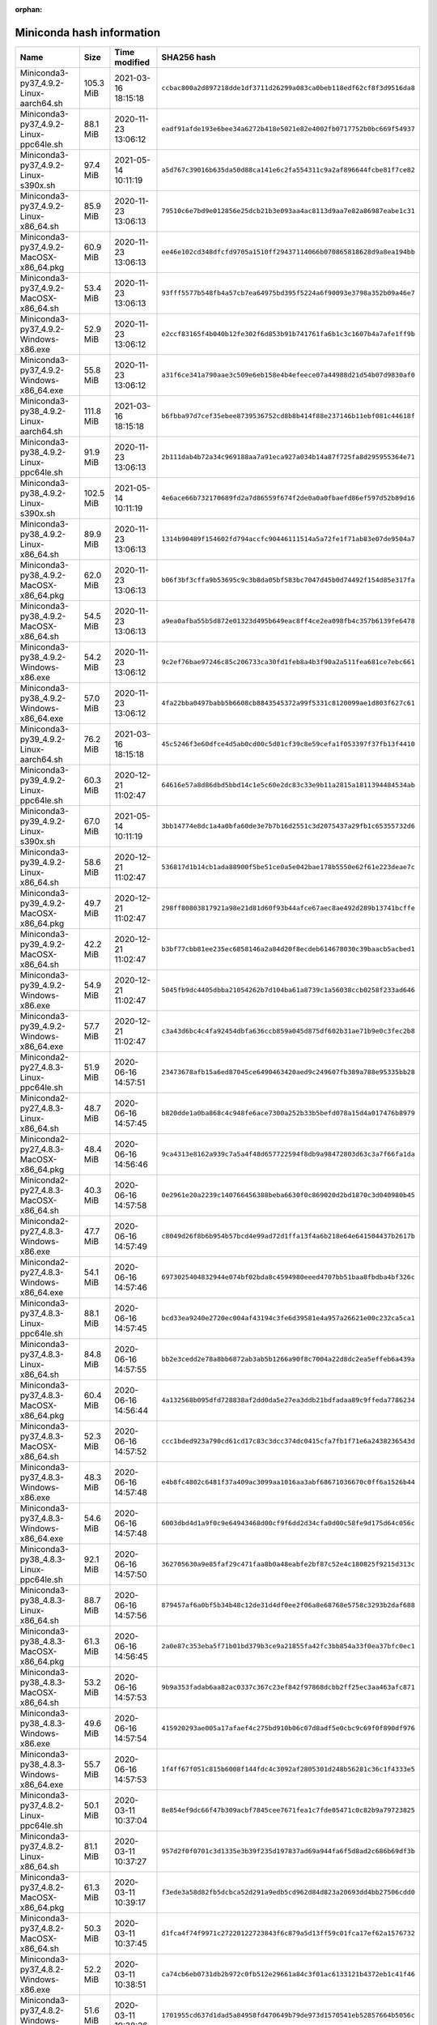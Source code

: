 :orphan:
==========================
Miniconda hash information
==========================

========================================  =========  =================== ====================================================================
Name                                      Size       Time modified        SHA256 hash                                                         
========================================  =========  =================== ====================================================================
Miniconda3-py37_4.9.2-Linux-aarch64.sh    105.3 MiB  2021-03-16 18:15:18  ``ccbac800a2d897218dde1df3711d26299a083ca0beb118edf62cf8f3d9516da8``
Miniconda3-py37_4.9.2-Linux-ppc64le.sh    88.1 MiB   2020-11-23 13:06:12  ``eadf91afde193e6bee34a6272b418e5021e82e4002fb0717752b0bc669f54937``
Miniconda3-py37_4.9.2-Linux-s390x.sh      97.4 MiB   2021-05-14 10:11:19  ``a5d767c39016b635da50d88ca141e6c2fa554311c9a2af896644fcbe81f7ce82``
Miniconda3-py37_4.9.2-Linux-x86_64.sh     85.9 MiB   2020-11-23 13:06:13  ``79510c6e7bd9e012856e25dcb21b3e093aa4ac8113d9aa7e82a86987eabe1c31``
Miniconda3-py37_4.9.2-MacOSX-x86_64.pkg   60.9 MiB   2020-11-23 13:06:13  ``ee46e102cd348dfcfd9705a1510ff29437114066b070865818628d9a8ea194bb``
Miniconda3-py37_4.9.2-MacOSX-x86_64.sh    53.4 MiB   2020-11-23 13:06:13  ``93fff5577b548fb4a57cb7ea64975bd395f5224a6f90093e3798a352b09a46e7``
Miniconda3-py37_4.9.2-Windows-x86.exe     52.9 MiB   2020-11-23 13:06:12  ``e2ccf83165f4b040b12fe302f6d853b91b741761fa6b1c3c1607b4a7afe1ff9b``
Miniconda3-py37_4.9.2-Windows-x86_64.exe  55.8 MiB   2020-11-23 13:06:12  ``a31f6ce341a790aae3c509e6eb158e4b4efeece07a44988d21d54b07d9830af0``
Miniconda3-py38_4.9.2-Linux-aarch64.sh    111.8 MiB  2021-03-16 18:15:18  ``b6fbba97d7cef35ebee8739536752cd8b8b414f88e237146b11ebf081c44618f``
Miniconda3-py38_4.9.2-Linux-ppc64le.sh    91.9 MiB   2020-11-23 13:06:13  ``2b111dab4b72a34c969188aa7a91eca927a034b14a87f725fa8d295955364e71``
Miniconda3-py38_4.9.2-Linux-s390x.sh      102.5 MiB  2021-05-14 10:11:19  ``4e6ace66b732170689fd2a7d86559f674f2de0a0a0fbaefd86ef597d52b89d16``
Miniconda3-py38_4.9.2-Linux-x86_64.sh     89.9 MiB   2020-11-23 13:06:13  ``1314b90489f154602fd794accfc90446111514a5a72fe1f71ab83e07de9504a7``
Miniconda3-py38_4.9.2-MacOSX-x86_64.pkg   62.0 MiB   2020-11-23 13:06:13  ``b06f3bf3cffa9b53695c9c3b8da05bf583bc7047d45b0d74492f154d85e317fa``
Miniconda3-py38_4.9.2-MacOSX-x86_64.sh    54.5 MiB   2020-11-23 13:06:13  ``a9ea0afba55b5d872e01323d495b649eac8ff4ce2ea098fb4c357b6139fe6478``
Miniconda3-py38_4.9.2-Windows-x86.exe     54.2 MiB   2020-11-23 13:06:12  ``9c2ef76bae97246c85c206733ca30fd1feb8a4b3f90a2a511fea681ce7ebc661``
Miniconda3-py38_4.9.2-Windows-x86_64.exe  57.0 MiB   2020-11-23 13:06:12  ``4fa22bba0497babb5b6608cb8843545372a99f5331c8120099ae1d803f627c61``
Miniconda3-py39_4.9.2-Linux-aarch64.sh    76.2 MiB   2021-03-16 18:15:18  ``45c5246f3e60dfce4d5ab0cd00c5d01cf39c8e59cefa1f053397f37fb13f4410``
Miniconda3-py39_4.9.2-Linux-ppc64le.sh    60.3 MiB   2020-12-21 11:02:47  ``64616e57a8d86dbd5bbd14c1e5c60e2dc83c33e9b11a2815a1811394484534ab``
Miniconda3-py39_4.9.2-Linux-s390x.sh      67.0 MiB   2021-05-14 10:11:19  ``3bb14774e8dc1a4a0bfa60de3e7b7b16d2551c3d2075437a29fb1c65355732d6``
Miniconda3-py39_4.9.2-Linux-x86_64.sh     58.6 MiB   2020-12-21 11:02:47  ``536817d1b14cb1ada88900f5be51ce0a5e042bae178b5550e62f61e223deae7c``
Miniconda3-py39_4.9.2-MacOSX-x86_64.pkg   49.7 MiB   2020-12-21 11:02:47  ``298ff80803817921a98e21d81d60f93b44afce67aec8ae492d289b13741bcffe``
Miniconda3-py39_4.9.2-MacOSX-x86_64.sh    42.2 MiB   2020-12-21 11:02:47  ``b3bf77cbb81ee235ec6858146a2a84d20f8ecdeb614678030c39baacb5acbed1``
Miniconda3-py39_4.9.2-Windows-x86.exe     54.9 MiB   2020-12-21 11:02:47  ``5045fb9dc4405dbba21054262b7d104ba61a8739c1a56038ccb0258f233ad646``
Miniconda3-py39_4.9.2-Windows-x86_64.exe  57.7 MiB   2020-12-21 11:02:47  ``c3a43d6bc4c4fa92454dbfa636ccb859a045d875df602b31ae71b9e0c3fec2b8``
Miniconda2-py27_4.8.3-Linux-ppc64le.sh    51.9 MiB   2020-06-16 14:57:51  ``23473678afb15a6ed87045ce6490463420aed9c249607fb389a788e95335bb28``
Miniconda2-py27_4.8.3-Linux-x86_64.sh     48.7 MiB   2020-06-16 14:57:45  ``b820dde1a0ba868c4c948fe6ace7300a252b33b5befd078a15d4a017476b8979``
Miniconda2-py27_4.8.3-MacOSX-x86_64.pkg   48.4 MiB   2020-06-16 14:56:46  ``9ca4313e8162a939c7a5a4f48d657722594f8db9a98472803d63c3a7f66fa1da``
Miniconda2-py27_4.8.3-MacOSX-x86_64.sh    40.3 MiB   2020-06-16 14:57:58  ``0e2961e20a2239c140766456388beba6630f0c869020d2bd1870c3d040980b45``
Miniconda2-py27_4.8.3-Windows-x86.exe     47.7 MiB   2020-06-16 14:57:49  ``c8049d26f8b6b954b57bcd4e99ad72d1ffa13f4a6b218e64e641504437b2617b``
Miniconda2-py27_4.8.3-Windows-x86_64.exe  54.1 MiB   2020-06-16 14:57:46  ``6973025404832944e074bf02bda8c4594980eeed4707bb51baa8fbdba4bf326c``
Miniconda3-py37_4.8.3-Linux-ppc64le.sh    88.1 MiB   2020-06-16 14:57:45  ``bcd33ea9240e2720ec004af43194c3fe6d39581e4a957a26621e00c232ca5ca1``
Miniconda3-py37_4.8.3-Linux-x86_64.sh     84.8 MiB   2020-06-16 14:57:55  ``bb2e3cedd2e78a8bb6872ab3ab5b1266a90f8c7004a22d8dc2ea5effeb6a439a``
Miniconda3-py37_4.8.3-MacOSX-x86_64.pkg   60.4 MiB   2020-06-16 14:56:44  ``4a132568b095dfd728838af2dd0da5e27ea3ddb21bdfadaa89c9ffeda7786234``
Miniconda3-py37_4.8.3-MacOSX-x86_64.sh    52.3 MiB   2020-06-16 14:57:52  ``ccc1bded923a790cd61cd17c83c3dcc374dc0415cfa7fb1f71e6a2438236543d``
Miniconda3-py37_4.8.3-Windows-x86.exe     48.3 MiB   2020-06-16 14:57:48  ``e4b8fc4802c6481f37a409ac3099aa1016aa3abf68671036670c0ff6a1526b44``
Miniconda3-py37_4.8.3-Windows-x86_64.exe  54.6 MiB   2020-06-16 14:57:48  ``6003dbd4d1a9f0c9e64943468d00cf9f6dd2d34cfa0d00c58fe9d175d64c056c``
Miniconda3-py38_4.8.3-Linux-ppc64le.sh    92.1 MiB   2020-06-16 14:57:50  ``362705630a9e85faf29c471faa8b0a48eabfe2bf87c52e4c180825f9215d313c``
Miniconda3-py38_4.8.3-Linux-x86_64.sh     88.7 MiB   2020-06-16 14:57:56  ``879457af6a0bf5b34b48c12de31d4df0ee2f06a8e68768e5758c3293b2daf688``
Miniconda3-py38_4.8.3-MacOSX-x86_64.pkg   61.3 MiB   2020-06-16 14:56:45  ``2a0e87c353eba5f71b01bd379b3ce9a21855fa42fc3bb854a33f0ea37bfc0ec1``
Miniconda3-py38_4.8.3-MacOSX-x86_64.sh    53.2 MiB   2020-06-16 14:57:53  ``9b9a353fadab6aa82ac0337c367c23ef842f97868dcbb2ff25ec3aa463afc871``
Miniconda3-py38_4.8.3-Windows-x86.exe     49.6 MiB   2020-06-16 14:57:54  ``415920293ae005a17afaef4c275bd910b06c07d8adf5e0cbc9c69f0f890df976``
Miniconda3-py38_4.8.3-Windows-x86_64.exe  55.7 MiB   2020-06-16 14:57:53  ``1f4ff67f051c815b6008f144fdc4c3092af2805301d248b56281c36c1f4333e5``
Miniconda3-py37_4.8.2-Linux-ppc64le.sh    50.1 MiB   2020-03-11 10:37:04  ``8e854ef9dc66f47b309acbf7845cee7671fea1c7fde05471c0c82b9a79723825``
Miniconda3-py37_4.8.2-Linux-x86_64.sh     81.1 MiB   2020-03-11 10:37:27  ``957d2f0f0701c3d1335e3b39f235d197837ad69a944fa6f5d8ad2c686b69df3b``
Miniconda3-py37_4.8.2-MacOSX-x86_64.pkg   61.3 MiB   2020-03-11 10:39:17  ``f3ede3a58d82fb5dcbca52d291a9edb5cd962d84d823a20693dd4bb27506cdd0``
Miniconda3-py37_4.8.2-MacOSX-x86_64.sh    50.3 MiB   2020-03-11 10:37:45  ``d1fca4f74f9971c27220122723843f6c879a5d13ff59c01fca17ef62a1576732``
Miniconda3-py37_4.8.2-Windows-x86.exe     52.2 MiB   2020-03-11 10:38:51  ``ca74cb6eb0731db2b972c0fb512e29661a84c3f01ac6133121b4372eb1c41f46``
Miniconda3-py37_4.8.2-Windows-x86_64.exe  51.6 MiB   2020-03-11 10:38:26  ``1701955cd637d1dad5a84958fd470649b79de973d1570541eb52857664b5056c``
Miniconda3-py38_4.8.2-Linux-ppc64le.sh    50.5 MiB   2020-03-11 10:39:28  ``e9d8f15b598a65753329690479a288d209707d2326d3ec63cb7b00dbb96dea2d``
Miniconda3-py38_4.8.2-Linux-x86_64.sh     85.7 MiB   2020-03-11 10:39:44  ``5bbb193fd201ebe25f4aeb3c58ba83feced6a25982ef4afa86d5506c3656c142``
Miniconda3-py38_4.8.2-MacOSX-x86_64.pkg   62.3 MiB   2020-03-11 10:40:18  ``6c8cd328e74767d8633704bdd361e7eb10a37e32c2d3ff3dd2ab95b93d4f47d3``
Miniconda3-py38_4.8.2-MacOSX-x86_64.sh    51.3 MiB   2020-03-11 10:39:58  ``443f6b9b5ff34b9b841203dd1168c6f9ffe507577d113f123ef9c36fca469228``
Miniconda3-py38_4.8.2-Windows-x86_64.exe  52.7 MiB   2020-03-11 10:40:08  ``2eb98bb5b8f350934c2acbec9e7a5315f208869a41bda817835810018ba7ae55``
Miniconda2-4.7.12.1-Linux-ppc64le.sh      50.9 MiB   2019-10-25 14:32:08  ``3567394a890435a7d2f95b7eff4356d4b0fc777274564dbfd421804c3273576e``
Miniconda2-4.7.12.1-Linux-x86_64.sh       46.0 MiB   2019-10-25 14:32:08  ``383fe7b6c2574e425eee3c65533a5101e68a2d525e66356844a80aa02a556695``
Miniconda2-4.7.12.1-MacOSX-x86_64.pkg     47.8 MiB   2019-10-25 14:32:09  ``fcc30b2e18f7a292b34b2e24ad855786a66423f860157fa2b77e48b6392f0abb``
Miniconda2-4.7.12.1-MacOSX-x86_64.sh      39.4 MiB   2019-10-25 14:32:08  ``0db8f4037e40e13eb1d2adc89e054dfb165470cc77be45ef2bf9cb31c8b72f39``
Miniconda2-4.7.12.1-Windows-x86.exe       48.7 MiB   2019-10-25 14:32:09  ``0d106228d6a4610b599df965dd6d9bb659329a17e3d693e3274b20291a7c6f94``
Miniconda2-4.7.12.1-Windows-x86_64.exe    50.9 MiB   2019-10-25 14:32:08  ``8647c54058f11842c37854edeff4d20bc1fbdad8b88d9d34d76fda1630e64846``
Miniconda3-4.7.12.1-Linux-ppc64le.sh      78.0 MiB   2019-10-25 14:32:09  ``f46c0cbd84031141b83fb89111d63b57e3bfaa5b68b8a8a98e1daa403090cafa``
Miniconda3-4.7.12.1-Linux-x86_64.sh       68.5 MiB   2019-10-25 14:32:09  ``bfe34e1fa28d6d75a7ad05fd02fa5472275673d5f5621b77380898dee1be15d2``
Miniconda3-4.7.12.1-MacOSX-x86_64.pkg     59.8 MiB   2019-10-25 14:32:08  ``9927f1de5151a1a6431b02846fbca089e8b97a55a244f02ffc3207522092907b``
Miniconda3-4.7.12.1-MacOSX-x86_64.sh      49.4 MiB   2019-10-25 14:32:09  ``5cf91dde8f6024061c8b9239a1b4c34380238297adbdb9ef2061eb9d1a7f69bc``
Miniconda3-4.7.12.1-Windows-x86.exe       54.0 MiB   2019-10-25 14:32:08  ``7c30778941d2bba03531ba269a78a108b01fa366530290376e7c3b467f3c66ba``
Miniconda3-4.7.12.1-Windows-x86_64.exe    51.5 MiB   2019-10-25 14:32:08  ``f18060cc0bb50ae75e4d602b7ce35197c8e31e81288d069b758594f1bb46ab45``
Miniconda2-4.7.12-Linux-ppc64le.sh        49.5 MiB   2019-10-16 14:11:26  ``20c87539b7ad638a45b6fa2dbc06caa610299f3e0d7e22b126573ec362e09253``
Miniconda2-4.7.12-Linux-x86_64.sh         44.8 MiB   2019-10-16 14:11:26  ``2248d5f2eeeff69b142a6ccf3148357b8e42f9c4141ab97a17c9e27f6149c417``
Miniconda2-4.7.12-MacOSX-x86_64.pkg       47.8 MiB   2019-10-16 14:11:26  ``7d113df5704aecbff25429410e22b2fc55cd729053b5c20edc7f7470d07b38fb``
Miniconda2-4.7.12-MacOSX-x86_64.sh        38.1 MiB   2019-10-16 14:11:26  ``3159ea8f0ef8d394e17b2e363444e22b579e631675d468b8bce49047763ca435``
Miniconda2-4.7.12-Windows-x86.exe         48.0 MiB   2019-10-16 14:11:27  ``a636f00fe9ff218825c8f256962ef7a108529936d1cb7ce9270192cabc542d3c``
Miniconda2-4.7.12-Windows-x86_64.exe      50.0 MiB   2019-10-16 14:11:25  ``63b8220df057aa91bbb5ab71b3f8f7ea8489a5f0b46d49a36f7804b30683717b``
Miniconda3-4.7.12-Linux-ppc64le.sh        76.8 MiB   2019-10-16 14:11:25  ``311bbf29c673c2cae705c21e9d957403e7b83d45af4b3ca6f4d2cb070c1a845a``
Miniconda3-4.7.12-Linux-x86_64.sh         67.2 MiB   2019-10-16 14:11:26  ``a23fcffe97690d3bbcd34cda798c3a3318e0f35d863c5d4aca3fc983fe8450b7``
Miniconda3-4.7.12-MacOSX-x86_64.pkg       59.8 MiB   2019-10-16 14:11:26  ``6636f7a41d54136f2623d1ff5be2543b142b5810d7734f57bf47d1931d7c0b03``
Miniconda3-4.7.12-MacOSX-x86_64.sh        48.2 MiB   2019-10-16 14:11:27  ``a879d93f42bdc796a4b975a11d109dfacc11a7ba6c4106aedf657d5e1fd79410``
Miniconda3-4.7.12-Windows-x86.exe         53.2 MiB   2019-10-16 14:11:26  ``ff851cfe7cb4c21adbed48cb7f74d7e2ec457d76c02269132e6093e0fe8838c4``
Miniconda3-4.7.12-Windows-x86_64.exe      50.6 MiB   2019-10-16 14:11:26  ``6263b5c45038a624eb265341eae5180a87c0fe0a97f1ce4ff0b9b9d91807cfd3``
Miniconda2-4.7.10-Linux-ppc64le.sh        58.9 MiB   2019-07-29 09:15:37  ``af569a405980b67a07afbd1d583b8e59346e9762ba68ea98836b3d129c6be276``
Miniconda2-4.7.10-Linux-x86_64.sh         49.7 MiB   2019-07-29 09:15:39  ``9b1c7899f3bfcd520203eb7d51bfe456e25e5700dfa877c09bd2dbb028c305d8``
Miniconda2-4.7.10-MacOSX-x86_64.pkg       56.4 MiB   2019-07-29 09:15:39  ``97de47ce5028d382d436997911138db2fa473644de549dc6d888bbc2f41a1a8f``
Miniconda2-4.7.10-MacOSX-x86_64.sh        42.3 MiB   2019-07-29 09:15:37  ``9e73501268c2a288fdb0f3ddee01f1162a29dc2671f63b659ae447d61da08810``
Miniconda2-4.7.10-Windows-x86.exe         66.3 MiB   2019-07-29 09:15:40  ``a90d5b689f8a57c0da85ad77d3efa683a23da9ddb19429587635d222d5d1005c``
Miniconda2-4.7.10-Windows-x86_64.exe      71.7 MiB   2019-07-29 09:15:39  ``9cf92cb336fd29c4fabbf22523d71a52623bf5ed7895d6cd079d569af5e4b7cd``
Miniconda3-4.7.10-Linux-ppc64le.sh        82.6 MiB   2019-07-29 09:15:39  ``04767846005091ac4fc1f1423b2bdfd1dbb1913a183924705ad5ae2b4dfbe16d``
Miniconda3-4.7.10-Linux-x86_64.sh         71.8 MiB   2019-07-29 09:15:37  ``8a324adcc9eaf1c09e22a992bb6234d91a94146840ee6b11c114ecadafc68121``
Miniconda3-4.7.10-MacOSX-x86_64.pkg       68.0 MiB   2019-07-29 09:15:38  ``e51804f0a55b1aac2200bbe21f06fe519536071ec14c8cb6d29f1ae7ec5dbfaf``
Miniconda3-4.7.10-MacOSX-x86_64.sh        52.0 MiB   2019-07-29 09:15:37  ``c8b31ea37b0b6a3e2fb19990ef895ab5cf1c095f8e9138defac95ee88e70920d``
Miniconda3-4.7.10-Windows-x86.exe         67.4 MiB   2019-07-29 09:15:38  ``789a0cafbc4c43fb53facced1a32203865bc1600e5baf70e97e0ce3d64aebd4b``
Miniconda3-4.7.10-Windows-x86_64.exe      72.6 MiB   2019-07-29 09:15:38  ``a3a8921c2dec37f4ef37b9fa7b337dba237ccacec56bed3d8b8c300ed852c84f``
Miniconda2-4.6.14-Linux-ppc64le.sh        42.9 MiB   2019-04-17 16:59:37  ``59fdc17eb81f9720cff613ea7ad7f944b0fc2f855ad139c855dea4fe24bb8790``
Miniconda2-4.6.14-Linux-x86_64.sh         43.0 MiB   2019-04-19 10:23:43  ``3e20425afa1a2a4c45ee30bd168b90ca30a3fdf8598b61cb68432886aadc6f4d``
Miniconda2-4.6.14-MacOSX-x86_64.pkg       38.0 MiB   2019-04-19 10:23:49  ``01191a76267f0487be2feb2704f8f3e464ba6127d48ab5c527b561a9fde43e20``
Miniconda2-4.6.14-MacOSX-x86_64.sh        33.0 MiB   2019-04-19 10:23:42  ``5e760d1634a88db72d2b25604249e794e70642072af19a0701de8b4206aa5b3b``
Miniconda2-4.6.14-Windows-x86.exe         57.0 MiB   2019-04-19 10:23:45  ``0d3c7a6cf2ede3163a999a9a2c9a350726d1ff6cb24b6adc9ce2b68cddbf323f``
Miniconda2-4.6.14-Windows-x86_64.exe      61.3 MiB   2019-04-19 10:23:44  ``0b4c4469c77b352ec69d2f9158d513d7b0427b43468831c12595a37d94eb1672``
Miniconda3-4.6.14-Linux-ppc64le.sh        67.0 MiB   2019-04-19 10:23:46  ``5efde65e6689b8ad1a5ad9ae6be7f55097cd5d4c4a7aec2d20a9fb5919c5b9aa``
Miniconda3-4.6.14-Linux-x86_64.sh         67.1 MiB   2019-04-19 10:23:47  ``0d6b23895a91294a4924bd685a3a1f48e35a17970a073cd2f684ffe2c31fc4be``
Miniconda3-4.6.14-MacOSX-x86_64.pkg       49.9 MiB   2019-04-19 10:23:49  ``526aaa0122ba830192ce64ae450024743757e25c07ebb81716a0e4f1f552662e``
Miniconda3-4.6.14-MacOSX-x86_64.sh        44.0 MiB   2019-04-19 10:23:42  ``2ec958508139289df3b5e2c10257311af4f0ebf39242f61d39f11e7fa14ebb40``
Miniconda3-4.6.14-Windows-x86.exe         55.0 MiB   2019-04-19 10:23:50  ``f886fa1656ecf3b096296c5751c3ba2f229e203702c9127adf4c1dfb81b6bc2e``
Miniconda3-4.6.14-Windows-x86_64.exe      58.4 MiB   2019-04-19 10:23:48  ``142a80c6420617b2aab65c5c56517275023910dc56049255245714a34e550631``
Miniconda2-4.5.12-Linux-ppc64le.sh        42.9 MiB   2019-01-02 10:05:16  ``482a83a500b3cbfb67569f5549e0dfb1b03c0500e6683f513b12d53dc2f74890``
Miniconda2-4.5.12-Linux-x86.sh            39.0 MiB   2019-01-02 10:05:16  ``2e20ac4379ca5262e7612f84ad26b1a2f2782d0994facdecb28e0baf51749979``
Miniconda2-4.5.12-Linux-x86_64.sh         42.8 MiB   2019-01-02 10:05:15  ``bb03ebb9057b0ffcdd5b0192ef44b4c414a5cc25e05d3f319b66e44d2a3b0146``
Miniconda2-4.5.12-MacOSX-x86_64.pkg       38.4 MiB   2019-01-02 10:05:17  ``40173aee6d6c37741866ea33c7ac7e18be6732f9f854892c4db1e78d6017d1fc``
Miniconda2-4.5.12-MacOSX-x86_64.sh        33.1 MiB   2019-01-02 10:05:14  ``d6d931a970c09cdfc968becbf7d423bdcdcd9d92c622bfc5bd86c69202298bfc``
Miniconda2-4.5.12-Windows-x86.exe         55.0 MiB   2019-01-02 10:05:17  ``cb95bafc8b00c03c0491e8c5aebff5b3fe7ee9b2c6b7201b0c57641430f7ae78``
Miniconda2-4.5.12-Windows-x86_64.exe      59.2 MiB   2019-01-02 10:05:16  ``c1c0e732362ffff726f4f7b3745238bd871f590229300a68427f2fbb6b6ddbfe``
Miniconda3-4.5.12-Linux-x86.sh            62.7 MiB   2019-01-02 10:05:14  ``f387eded3fa4ddc3104b7775e62d59065b30205c2758a8b86b4c27144adafcc4``
Miniconda3-4.5.12-Linux-x86_64.sh         66.6 MiB   2019-01-02 10:05:18  ``e5e5b4cd2a918e0e96b395534222773f7241dc59d776db1b9f7fedfcb489157a``
Miniconda3-4.5.12-MacOSX-x86_64.pkg       49.7 MiB   2019-01-02 10:05:14  ``383ebce78cb62aa8e9d9d411627ed0b917db6f1da4aa16e9cec557a5ab2d01db``
Miniconda3-4.5.12-MacOSX-x86_64.sh        43.3 MiB   2019-01-02 10:05:14  ``8ebb463ddf46dd003616b2f6b678403a708e2c54dcc58e212bd35e257761912c``
Miniconda3-4.5.12-Windows-x86.exe         52.5 MiB   2019-01-02 10:05:14  ``ced4ae82d5b95575bf4a54dbc49de945a2851c26f0d8de395ef637ac8cb90810``
Miniconda3-4.5.12-Windows-x86_64.exe      56.1 MiB   2019-01-02 10:05:15  ``39880230ce0bb5f3b414979baf5dd804e1387a5ec3e7ab1ca3d20b800fe83fd4``
Miniconda2-4.5.11-Linux-ppc64le.sh        39.7 MiB   2018-09-04 11:57:24  ``51da02384607db072b8fd1364bd42c8d7fe00ca70409d36db118ba5db6bb8816``
Miniconda2-4.5.11-Linux-x86.sh            36.1 MiB   2018-09-04 11:57:25  ``3dda7f209f2e3d1cb14ce3ad7cdc6ce4f98868fc41bd56d99fb7414f2ca4e632``
Miniconda2-4.5.11-Linux-x86_64.sh         39.9 MiB   2018-09-04 11:57:25  ``0e23e8d0a1a14445f78960a66b363b464b889ee3b0e3f275b7ffb836df1cb0c6``
Miniconda2-4.5.11-MacOSX-x86_64.pkg       35.2 MiB   2018-09-04 11:57:25  ``60617ac276878577f2bcc381899cd1f2d498f4577d5fec144c280f75abf41d69``
Miniconda2-4.5.11-MacOSX-x86_64.sh        30.4 MiB   2018-09-04 11:57:25  ``fb525a264d104001158c64f15c7bd9d3429aa045c00215b38d7eda78def2b5e0``
Miniconda2-4.5.11-Windows-x86.exe         50.5 MiB   2018-09-04 11:57:26  ``98be1eedbda445789b840d8870c626a56d987dada469c3411d05675f6941bd6e``
Miniconda2-4.5.11-Windows-x86_64.exe      54.5 MiB   2018-09-04 11:57:26  ``b21be0019fabd72e6bfda8cc0a4457350c83e557af8b00a27b9f721201abc0da``
Miniconda3-4.5.11-Linux-ppc64le.sh        60.1 MiB   2018-09-04 11:57:26  ``b12027bf7c4cec7138335bf511862ee003b168f6bdc0d6fe4dd5a21c135f7161``
Miniconda3-4.5.11-Linux-x86.sh            56.5 MiB   2018-09-04 11:57:27  ``5dca8f7aaeeab9506f801c7c8b561a1e7e00aadc3a21008f3c72f82766f6fec6``
Miniconda3-4.5.11-Linux-x86_64.sh         59.7 MiB   2018-09-04 11:57:26  ``ea4594241e13a2671c5b158b3b813f0794fe58d514795fbf72a1aad24db918cf``
Miniconda3-4.5.11-MacOSX-x86_64.pkg       41.7 MiB   2018-09-04 11:57:27  ``004998fe33512f5509c669b37256a7eaafbb156c6748c23be9d618f7960d1775``
Miniconda3-4.5.11-MacOSX-x86_64.sh        36.3 MiB   2018-09-04 11:57:27  ``eb87312ae5b8cd33d6c9fe66a454dc46fbb4d5fd133683a4a483546b9c05ea6e``
Miniconda3-4.5.11-Windows-x86.exe         49.0 MiB   2018-09-04 11:57:28  ``9810b7a2b8da97930f5a2c1e9b436f4db86448060fa230034ff97059103f6dca``
Miniconda3-4.5.11-Windows-x86_64.exe      52.8 MiB   2018-09-04 11:57:27  ``9369e2073a51b7b13c59de5136832187dfe670bd6c219714681dba70ca00cecf``
Miniconda2-4.5.4-Linux-ppc64le.sh         36.9 MiB   2018-06-06 23:07:18  ``7a9e3f3f59c8b1e8853354ff10d120d7aea1899ff075e91fe7416abe2bcbf0c0``
Miniconda2-4.5.4-Linux-x86.sh             35.5 MiB   2018-06-06 22:27:33  ``9c20b3831cc755a94f16792ce474d5fa44ced25c0d39b4f93426452f0df09862``
Miniconda2-4.5.4-Linux-x86_64.sh          38.1 MiB   2018-06-06 22:24:38  ``77d95c99996495b9e44db3c3b7d7981143d32d5e9a58709c51d35bf695fda67d``
Miniconda2-4.5.4-MacOSX-x86_64.pkg        34.5 MiB   2018-06-06 23:12:27  ``39a1e3480031f807df68407406a0a979d29d8715c1027771b1e64eb932525199``
Miniconda2-4.5.4-MacOSX-x86_64.sh         29.8 MiB   2018-06-06 23:12:26  ``2ce4dbc2e9d0844de6c4444953542ece1c43ae5c8af50d7faec321ba40b19a5d``
Miniconda2-4.5.4-Windows-x86.exe          51.8 MiB   2018-06-07 00:09:59  ``5a8b2ad03632190d847395c789a10a7b37bddea2eac75ec9992ff1425291cce2``
Miniconda2-4.5.4-Windows-x86_64.exe       55.9 MiB   2018-06-06 23:52:04  ``45a9f7f20d34e72cf9fc77ec78049f844c562153db8558c79e16751106a4fa45``
Miniconda3-4.5.4-Linux-ppc64le.sh         54.9 MiB   2018-06-06 23:07:24  ``72701b57569d0e4e2c3db52fdc8fd8aafa8549a2b5e843c49f50fb483e8fdd15``
Miniconda3-4.5.4-Linux-x86.sh             53.7 MiB   2018-06-06 22:27:35  ``6de3d2d440e831647f46ece81560a6f60b3e3736cfe6f5973f45d1407529fb8f``
Miniconda3-4.5.4-Linux-x86_64.sh          55.8 MiB   2018-06-06 22:24:39  ``80ecc86f8c2f131c5170e43df489514f80e3971dd105c075935470bbf2476dea``
Miniconda3-4.5.4-MacOSX-x86_64.pkg        40.2 MiB   2018-06-06 23:12:28  ``f71d6cea74624914d4ff64424a25d941f88125c6d83fb355186d66ecad5962bf``
Miniconda3-4.5.4-MacOSX-x86_64.sh         34.9 MiB   2018-06-06 23:12:26  ``2c69be05571061bb0ee348324d41d97395c2d736f25e75a1e56d6c9a4f08eaf8``
Miniconda3-4.5.4-Windows-x86.exe          51.1 MiB   2018-06-07 00:10:06  ``76f8a89b8a8e3d0a3e153f440ddc6fb558d8745c99b25deb678da787172c5e0e``
Miniconda3-4.5.4-Windows-x86_64.exe       54.8 MiB   2018-06-06 23:52:12  ``e347afe9c9a1bf4cf12dd2090e91030796f89e2c75eba04cf396b23b22201683``
Miniconda2-4.5.1-Linux-ppc64le.sh         36.6 MiB   2018-05-02 13:04:48  ``38dc6eb5ca6f977e37c9f95f4f0db0893904ef7b1ce4ded0f7d1261ae66551c0``
Miniconda2-4.5.1-Linux-x86.sh             35.8 MiB   2018-05-02 13:05:42  ``23610a72b992e5489cdb080db9636674e95d4c90eb0e2cfca6ada69780dcc6f7``
Miniconda2-4.5.1-Linux-x86_64.sh          38.4 MiB   2018-05-02 13:05:41  ``3b7ccfc29a4e89190172bed29c213ed8535cd887db34bcc14f35f6181c30c21d``
Miniconda2-4.5.1-MacOSX-x86_64.pkg        34.8 MiB   2018-05-02 13:05:14  ``f5faf91a6eef3c8375d050d26a873110f06dc3ab060a7456ef526695475365dd``
Miniconda2-4.5.1-MacOSX-x86_64.sh         30.1 MiB   2018-05-02 13:05:14  ``a13f17a5e0880210f0b37cb4892d41cc46e6ed8697236de10936780394cf0081``
Miniconda2-4.5.1-Windows-x86.exe          49.3 MiB   2018-05-02 13:04:48  ``8b90b5ea3370145803140534036852a03d7ff6f93130ba5e48aff03b91967241``
Miniconda2-4.5.1-Windows-x86_64.exe       53.2 MiB   2018-05-02 13:05:55  ``b21c715c143b9f6bc75a913a4c1d643a48040323b5e41706b0ed118a3edb7e1d``
Miniconda3-4.5.1-Linux-ppc64le.sh         54.8 MiB   2018-05-02 13:04:48  ``c8169aecb469557a425b4f1838cfd55f0853c3716429368884ffb010ab08bdbd``
Miniconda3-4.5.1-Linux-x86.sh             54.1 MiB   2018-05-02 13:05:43  ``d28710601b43aad777ea5fa3637b7dad8f013aac997892a0e7871aa7e91a847e``
Miniconda3-4.5.1-Linux-x86_64.sh          56.1 MiB   2018-05-02 13:05:42  ``4b857c96d7aad4b09063224e88f4f62e778a5f1f2a1b211340ba765ce6aa21e5``
Miniconda3-4.5.1-MacOSX-x86_64.pkg        40.8 MiB   2018-05-02 13:05:14  ``73ea5b79ef02322b0a4d489f6e59b45f325853851f95828b15f6e5955872194d``
Miniconda3-4.5.1-MacOSX-x86_64.sh         35.3 MiB   2018-05-02 13:05:15  ``bb94719517dae7cfa1e605787835013faf3da0c3de60c1c3c2accc9fc4334e66``
Miniconda3-4.5.1-Windows-x86.exe          48.8 MiB   2018-05-02 13:04:49  ``7653010f9afc4ee9e0010369837c2271a9e6554e4a9467580dd8c392c92b5c25``
Miniconda3-4.5.1-Windows-x86_64.exe       52.4 MiB   2018-05-02 13:05:55  ``d0afadc4b945605f20c0feab6d61bb9531a5d449201d33a89195a980df4aa6c4``
Miniconda2-4.4.10-Linux-ppc64le.sh        36.9 MiB   2018-02-20 13:04:23  ``517a1a9bf74f5bea0e1cd941f8069fda04a442d8629652534f0f61eed8c1dd51``
Miniconda2-4.4.10-Linux-x86.sh            35.0 MiB   2018-02-20 13:04:23  ``ea33b992ed11868abb2d99ce5e8e889ca4610e3b6847a2e4cfbcd5fe1bc53744``
Miniconda2-4.4.10-Linux-x86_64.sh         38.0 MiB   2018-02-20 13:04:23  ``4e4ff02c9256ba22d59a1c1a52c723ca4c4ec28fed3bc3b6da68b9d910fe417c``
Miniconda2-4.4.10-MacOSX-x86_64.pkg       34.4 MiB   2018-02-20 13:04:23  ``2dde483279dfacfe25faacc35e41c45e37beacdb0cf0fb27730399b88086abd6``
Miniconda2-4.4.10-MacOSX-x86_64.sh        29.7 MiB   2018-02-20 13:04:24  ``bfacfe82fc494b05855d66dcf3321309a0bdb619b8b1f1284caf282f26a4a565``
Miniconda2-4.4.10-Windows-x86.exe         50.7 MiB   2018-02-20 13:04:24  ``2d016dac8edca35e198451a776e104a8656ffb1ac52238714648ceb49fc60eaa``
Miniconda2-4.4.10-Windows-x86_64.exe      54.5 MiB   2018-02-20 13:04:24  ``59c95d04a21b023718adb7fd213addd097a37d08c6d288e9a149b77cfe838441``
Miniconda3-4.4.10-Linux-ppc64le.sh        54.6 MiB   2018-02-20 13:04:24  ``cade3cd133ae0681bec46aca21dc8365797b9849ffd340bd20b9505d4a92e1fb``
Miniconda3-4.4.10-Linux-x86.sh            53.0 MiB   2018-02-20 13:04:25  ``41f042399fa7c4f2ee5966874e627428669f74fa0037241c2917c4153a50c4cd``
Miniconda3-4.4.10-Linux-x86_64.sh         55.6 MiB   2018-02-20 13:04:24  ``0c2e9b992b2edd87eddf954a96e5feae86dd66d69b1f6706a99bd7fa75e7a891``
Miniconda3-4.4.10-MacOSX-x86_64.pkg       40.2 MiB   2018-02-20 13:04:25  ``ac70920375a5f119469b2a6fbb58fdd7a96a2279ea7a85860d64a001a727df21``
Miniconda3-4.4.10-MacOSX-x86_64.sh        34.9 MiB   2018-02-20 13:04:25  ``b8c8f4a72eeef6d9ec8752c93843f70d8d540da6682a9e95ed7a72b4c436b755``
Miniconda3-4.4.10-Windows-x86.exe         50.4 MiB   2018-02-20 13:04:25  ``d2ff1b784a649b545c67846fd713707f0b9eaf45dde7aed09002989673f1d651``
Miniconda3-4.4.10-Windows-x86_64.exe      53.8 MiB   2018-02-20 13:04:25  ``39fc8ce44979f79c4a1d1d55efeea495e493928968bf1613d27c95b1d02a0385``
Miniconda2-4.3.31-Linux-x86.sh            34.5 MiB   2017-12-19 07:17:31  ``c17f4bda2e1cbf9350ab7b075b7cb896f64b7acea9c925d072cd55a9a20a6b26``
Miniconda2-4.3.31-Linux-x86_64.sh         37.5 MiB   2017-12-19 07:17:31  ``2a7c1f2248e1b91ef6a0404e93040ded367593acff22e6b6f343ea85ee0c78d6``
Miniconda2-4.3.31-MacOSX-x86_64.pkg       33.8 MiB   2017-12-19 07:17:31  ``909a7c6c458d36411854a172cc222d61e97f146b70b9cf53b872dc413c479737``
Miniconda2-4.3.31-MacOSX-x86_64.sh        29.2 MiB   2017-12-19 07:17:31  ``16600fd3e742d02acebe0af6009585ba2581746b2b2b3044e9031f7da31b574a``
Miniconda2-4.3.31-Windows-x86.exe         52.4 MiB   2017-12-19 07:17:32  ``34571aa76f3ed83bb0953a1a7b7d760006f6cb82c01830780069ad5a60466510``
Miniconda2-4.3.31-Windows-x86_64.exe      56.0 MiB   2017-12-19 07:17:32  ``a06d838bec15a8a757824175c038f9989c0b9235f925b0a7d8ca8eecc294d091``
Miniconda3-4.3.31-Linux-x86.sh            52.5 MiB   2017-12-19 07:17:32  ``df552bb9046db1f4b68c048e2693dcf52f936de63481589fbaa23c4d161562cf``
Miniconda3-4.3.31-Linux-x86_64.sh         55.0 MiB   2017-12-19 07:17:32  ``5551f01f436b6409d467412c33e12ecc4f43b5e029290870f8fdeca403c274e6``
Miniconda3-4.3.31-MacOSX-x86_64.pkg       39.6 MiB   2017-12-19 07:17:32  ``4b1d0e1bc0386fc4c97d5387f8e21c08c507a9448cb0f47a776c1e69be6a2994``
Miniconda3-4.3.31-MacOSX-x86_64.sh        34.3 MiB   2017-12-19 07:17:32  ``06f83df72237feb68816e3d272472c55e377edae330374c32e71a799f16f0d2f``
Miniconda3-4.3.31-Windows-x86.exe         51.9 MiB   2017-12-19 07:17:32  ``bef086271d3dc9907cdc413249eac02f19c3fbae73b09701fcfb012747205dc5``
Miniconda3-4.3.31-Windows-x86_64.exe      55.8 MiB   2017-12-19 07:17:32  ``bebfeb141d8f4a426019d878d526249cff6f6e93bbb1b64b522d3aad4fd2bb30``
Miniconda2-4.3.30.2-Windows-x86.exe       52.1 MiB   2017-11-20 19:13:50  ``616798b8673dd8ad24f999bc6e0784a9d76ce64409f7b7d92f5bbb4a353a4220``
Miniconda2-4.3.30.2-Windows-x86_64.exe    55.7 MiB   2017-11-20 19:13:15  ``ce9e384ca6701e5150386f0bd1ba1dac39f60ec646018bb607494061bb30cd87``
Miniconda3-4.3.30.2-Windows-x86.exe       51.5 MiB   2017-11-20 19:13:57  ``2abb184c17b1aaa715cdb8e072026bc166f272ed3427d2d7126111d5f1ed0015``
Miniconda3-4.3.30.2-Windows-x86_64.exe    55.5 MiB   2017-11-20 19:13:22  ``b63b41044a0ef456689c7747dc97615c9ca1a1e29ec28b2e643c6b7fae4d7058``
Miniconda2-4.3.30.1-MacOSX-x86_64.pkg     31.4 MiB   2017-10-26 12:42:51  ``cd8059c3f6c2104983deda5f80ee1aeb893a3af8e720a7225ee8648979f53384``
Miniconda2-4.3.30.1-MacOSX-x86_64.sh      26.9 MiB   2017-10-26 12:42:50  ``1d4eb025ce58e6f0d5e19b39191ca17dee1fe3b2fd7d425a7418d99fe01fd65e``
Miniconda3-4.3.30.1-MacOSX-x86_64.pkg     36.7 MiB   2017-10-26 12:42:51  ``6d96c134b4fe5b80948bc908562127e03dc1d1fd86bb86549d0f6689778a2b84``
Miniconda3-4.3.30.1-MacOSX-x86_64.sh      31.6 MiB   2017-10-26 12:42:50  ``43d05d914139e6249498fe24cf97390a16eb95b56fc05b7f39470ff8b176d1af``
Miniconda2-4.3.30-Linux-x86.sh            31.4 MiB   2017-10-19 17:59:06  ``3727dcc1561be246c052d6be210b5fd748bf32407cb7e06d0322fe4f79c77482``
Miniconda2-4.3.30-Linux-x86_64.sh         34.5 MiB   2017-10-19 17:52:40  ``0891000ca28359e63aa77e613c01f7a88855dedfc0ddc8be31829f3139318cf3``
Miniconda2-4.3.30-MacOSX-x86_64.pkg       31.3 MiB   2017-10-19 17:47:35  ``5d83e6929b729839c7d501544a7c28188e16766ce611e82b7fbcde405da11773``
Miniconda2-4.3.30-MacOSX-x86_64.sh        26.9 MiB   2017-10-19 17:47:34  ``1fa6f0ae3b65fc09ba5156c43a3901c4aad0510735c31f58d1be2a71009416f9``
Miniconda2-4.3.30-Windows-x86.exe         48.9 MiB   2017-10-19 19:20:41  ``b54a970985efed2ce98eb60de1a23525b9d7e6cca2b3b882ee236760a7800fb2``
Miniconda2-4.3.30-Windows-x86_64.exe      52.6 MiB   2017-10-19 19:21:10  ``9e67187213871504ad3bd9863326f82b02294cdb8fe6ec89bf94f417d47a92b8``
Miniconda3-4.3.30-Linux-x86.sh            49.2 MiB   2017-10-19 17:59:07  ``5d0c59c3d93b56dea90af1be96a9f36aa7f35605d9f821e8b86c1aa31d3b4e4b``
Miniconda3-4.3.30-Linux-x86_64.sh         51.7 MiB   2017-10-19 17:52:40  ``66c822dfe76636b4cc2ae5604816e0e723aa01620f50087f06410ecf5bfdf38c``
Miniconda3-4.3.30-MacOSX-x86_64.pkg       36.7 MiB   2017-10-19 17:47:34  ``dd3855b4bc766978c82580ac707cdfa2e1955854361b505696acfd3ec1af015a``
Miniconda3-4.3.30-MacOSX-x86_64.sh        31.5 MiB   2017-10-19 17:47:34  ``f8b09aa53b7f66ed62d6dd0fec66fa0aead203d5def28f9f125df93af8dbd78a``
Miniconda3-4.3.30-Windows-x86.exe         45.8 MiB   2017-10-19 19:20:46  ``bd5d7ba3248471af51360dfda9f36c3ca97edc235cd0302470a1ed198505f238``
Miniconda3-4.3.30-Windows-x86_64.exe      52.1 MiB   2017-10-19 19:21:17  ``f8c5d392a0e863d3e38054dd28e400c9123c666c0343082420dd9c6590b2e425``
Miniconda2-4.3.27.1-Linux-x86.sh          31.4 MiB   2017-10-01 04:00:02  ``3d80246ff3942599669f86c10468e25af482cdd1197c3168027ef6680c857f95``
Miniconda2-4.3.27.1-Linux-x86_64.sh       34.4 MiB   2017-10-02 08:52:08  ``f7bb442faeed33330564bfc33188a9dcd4ebe2ab3771aa89a823c03e67197e1d``
Miniconda3-4.3.27.1-Linux-x86.sh          49.2 MiB   2017-10-01 04:00:02  ``15fb3364174544d16f452f50eedc32a8a90e27d2fccddff7313654259322105b``
Miniconda3-4.3.27.1-Linux-x86_64.sh       51.6 MiB   2017-10-02 08:52:08  ``640f505f06f87d75bebc629e4a677ebb185ea9a34eb6d7c199db0753ffc42f62``
Miniconda2-4.3.27-Linux-ppc64le.sh        28.2 MiB   2017-09-27 12:00:12  ``b0e05d29d05b9fa295fddca7e1726a0d22f6888fff432ea12555e8c7ad06e40b``
Miniconda2-4.3.27-Linux-x86.sh            30.9 MiB   2017-09-26 16:26:31  ``35048f9513bb3311208ec751837e806c1ffda4ff837ac68a482360865eb3e18e``
Miniconda2-4.3.27-Linux-x86_64.sh         33.8 MiB   2017-09-26 16:26:31  ``fbf576da37b515157600e5f5ce264a302b101b72a7cbc97285c8dec323118c51``
Miniconda2-4.3.27-MacOSX-x86_64.pkg       31.2 MiB   2017-09-26 16:26:31  ``59f505af5249ee5ba241efd966b0e71d8bf139f692f4502d20bf9216a13f2a0d``
Miniconda2-4.3.27-MacOSX-x86_64.sh        26.8 MiB   2017-09-26 16:26:31  ``7e3d2bc3e48f1daca127062a59e518df37f279aa750ca595c2c8c9569eff2fba``
Miniconda2-4.3.27-Windows-x86.exe         48.6 MiB   2017-09-26 16:55:24  ``761662f4592503d13c08d0eddecb942044125efa5f1d0acfad72a32dd9dbe613``
Miniconda2-4.3.27-Windows-x86_64.exe      52.1 MiB   2017-09-26 16:55:26  ``bbc81924f2b526da4c432d2c6e26006e2d5b816a7d5b5d8dc0459dcf7028cdc3``
Miniconda3-4.3.27-Linux-ppc64le.sh        34.4 MiB   2017-09-27 12:00:12  ``77704ce287bf6ffa2ac352ea6f821f29d15780f1d83cde22732e9e4e063b9dad``
Miniconda3-4.3.27-Linux-x86.sh            48.7 MiB   2017-09-26 16:26:32  ``1845d381a527e82bb08765e9517e5036de2a4dcab338cde4da5da71a63cf6415``
Miniconda3-4.3.27-Linux-x86_64.sh         51.0 MiB   2017-09-26 16:26:32  ``371814c483f63e9ec70b3e578d5ac51133fa91ae10d9fdf063f3ffc9d605f1b2``
Miniconda3-4.3.27-MacOSX-x86_64.pkg       36.5 MiB   2017-09-26 16:26:32  ``0e2a1222d592daf3308079adbbda1e103d4106cef68a4334de68f4fe5beddc45``
Miniconda3-4.3.27-MacOSX-x86_64.sh        31.5 MiB   2017-09-26 16:26:32  ``768651bc018eba0e698659dae94fc858b21081334c483c80a069883820208f18``
Miniconda3-4.3.27-Windows-x86.exe         45.5 MiB   2017-09-26 16:55:34  ``2a9ab0d419669936a49dee74b74ae1eda721b9e607062b259d4bcdf6a4f73fa2``
Miniconda3-4.3.27-Windows-x86_64.exe      49.1 MiB   2017-09-26 16:55:40  ``9ae0d3db053c42373be7addf78c27757ed07aa83b8b93eb11bb421ec79d98432``
Miniconda2-4.3.21-Linux-x86.sh            23.5 MiB   2017-06-02 11:13:37  ``180b46832849ecba5cfb19e1cd60a38f98e02ac2fd1517648771af8f049b7d50``
Miniconda2-4.3.21-Linux-x86_64.sh         27.8 MiB   2017-06-02 11:12:06  ``5097d5ec484a345c8785655113b19b88bfcd69af5f25a36c832ce498f02ea052``
Miniconda2-4.3.21-MacOSX-x86_64.sh        21.4 MiB   2017-06-02 11:15:20  ``ec996889bed2f4bfbd6775222dcd5e1633e50b203e56643944611501a79b8037``
Miniconda2-4.3.21-Windows-x86.exe         47.7 MiB   2017-06-02 11:24:42  ``8f3ef7b1c74f7c2b43685e9302a955a4a1b31fde843613aa961d0d0e52dfb163``
Miniconda2-4.3.21-Windows-x86_64.exe      51.4 MiB   2017-06-02 11:24:51  ``f49083a33072cea0335c679ac33927becf17100abf6176394e6aa7b1a3328cb4``
Miniconda3-4.3.21-Linux-x86.sh            28.9 MiB   2017-06-02 11:13:39  ``f6a3190b1ada3f7d7a0eb8080cc927216d6c910f2adb5ffdc21817cb71a4fe68``
Miniconda3-4.3.21-Linux-x86_64.sh         33.4 MiB   2017-06-02 11:12:07  ``e9089c735b4ae53cb1035b1a97cec9febe6decf76868383292af589218304a90``
Miniconda3-4.3.21-MacOSX-x86_64.sh        24.3 MiB   2017-06-02 11:15:22  ``0f12382bbcd89c4141b0ace621813876723b569daa270b77d9c61323d2d5a881``
Miniconda3-4.3.21-Windows-x86.exe         53.9 MiB   2017-06-02 11:25:00  ``d6831b8c90f76d0cb169edb0237d904783b6bfaef32fa69f19196d3bb31f1b31``
Miniconda3-4.3.21-Windows-x86_64.exe      57.8 MiB   2017-06-02 11:25:10  ``52604127193b8239595e22be5570769ce0244488c05ff9e527f13e96a3075d72``
Miniconda2-4.3.14-Linux-ppc64le.sh        27.2 MiB   2017-03-17 15:39:53  ``a5febee24866070b5f4b24069e3b4cabafcd71c4432bfa91b8f942a7c7e8e887``
Miniconda2-4.3.14-Linux-x86.sh            23.3 MiB   2017-05-12 14:11:33  ``3ff873687fa5cd40f3d32ac8578003b97e98090b8fc1fa969bcfd087897f598d``
Miniconda2-4.3.14-Linux-x86_64.sh         27.5 MiB   2017-05-12 14:11:24  ``2dc629843be954fc747f08ffbcb973b5473f6818464b82a00260c38f687e02f1``
Miniconda2-4.3.14-MacOSX-x86_64.sh        21.1 MiB   2017-05-12 14:11:45  ``de5ec11463073f2d9cb4c7ea18e128ba24142d9065926a977262e61c66f61ae8``
Miniconda2-4.3.14-Windows-x86.exe         47.5 MiB   2017-05-12 14:17:47  ``a042c9f0dbcb3e66c3bc6a54d4f652a9713635b4f72f339eb61707c2c5fe0fba``
Miniconda2-4.3.14-Windows-x86_64.exe      51.2 MiB   2017-05-12 14:17:54  ``90106b95080f180a0fe86c7d100e4b60605bb60922b87b5ff636376742493564``
Miniconda3-4.3.14-Linux-ppc64le.sh        33.2 MiB   2017-03-17 15:39:57  ``be578feee5120bfa9aa7d8ed4672095aff49d8bd468f67552d8466a465baf049``
Miniconda3-4.3.14-Linux-x86.sh            28.6 MiB   2017-05-12 14:11:36  ``4e3bf0348537770b2768de1e013ebccf2b4d66ce6e7a2942b254a53d3486c394``
Miniconda3-4.3.14-Linux-x86_64.sh         33.1 MiB   2017-05-12 14:11:25  ``902f31a46b4a05477a9862485be5f84af761a444f8813345ff8dad8f6d3bccb2``
Miniconda3-4.3.14-MacOSX-x86_64.sh        24.0 MiB   2017-05-12 14:11:46  ``fa5bf41893336138e262ada14ae7a67824df62c6c87351bb250bde203c253d67``
Miniconda3-4.3.14-Windows-x86.exe         53.8 MiB   2017-05-12 14:18:16  ``65d07fc7b218a78ea37500e57619b5dd65b38e0912af3c66e13f8c81381a7522``
Miniconda3-4.3.14-Windows-x86_64.exe      57.8 MiB   2017-05-12 14:18:25  ``7e7deb4870a46373a238851549b365a1445d341ddae70db19e0eb4c511254023``
Miniconda2-4.3.11-Linux-x86.sh            23.2 MiB   2017-02-14 11:18:56  ``755a96e6ae8261acd1ce34745d89c0bef83e1ea51f8ef2f3493869ef0d71b3b5``
Miniconda2-4.3.11-Linux-x86_64.sh         27.5 MiB   2017-02-14 11:18:44  ``fbc77646cc62e39f4aa5dd1dda1c94cc4e0bc3be580b10aa2ca2ae0013456a87``
Miniconda2-4.3.11-MacOSX-x86_64.sh        21.1 MiB   2017-02-14 11:20:38  ``2bfcf0c6ca25003ec5ff72c44b74cf4b417401706f9a2c8198d1632fc2378df6``
Miniconda2-4.3.11-Windows-x86.exe         47.5 MiB   2017-02-14 11:23:45  ``20ef1327d3d6ffd5f30b21ac5a93cc39846cfa5fd1214fb98719984369cc2687``
Miniconda2-4.3.11-Windows-x86_64.exe      51.2 MiB   2017-02-14 11:23:52  ``7973065245ac5ade819a6bd6d7070dca008eef60c7d95b9d7ce7bd5630205925``
Miniconda3-4.3.11-Linux-x86.sh            28.5 MiB   2017-02-14 11:18:58  ``ebda072999dd24bbede7cf3d99fb781187aa9148f71826edadbac0a55ce278cb``
Miniconda3-4.3.11-Linux-x86_64.sh         33.1 MiB   2017-02-14 11:18:45  ``b9fe70ce7b6fa8df05abfb56995959b897d0365299f5046063bc236843474fb8``
Miniconda3-4.3.11-MacOSX-x86_64.sh        24.0 MiB   2017-02-14 11:20:38  ``81f127e36249064d0f87b5d5dfa4d6094c6d5998f36a7bc80cb5028b4e32b7a2``
Miniconda3-4.3.11-Windows-x86.exe         53.8 MiB   2017-02-14 11:23:59  ``046ffeb9cf46742d343993e52a957808625a292cea43c498e59475069682ab06``
Miniconda3-4.3.11-Windows-x86_64.exe      57.8 MiB   2017-02-14 11:24:07  ``df801d2967244f7cf55f34a14b76a14c8ca3d492903bfd91d482780329f2ee83``
Miniconda2-4.2.15-MacOSX-x86_64.sh        21.4 MiB   2017-01-12 13:27:24  ``7a0c593200e682b1b08c1f0388d744af2d58fb2b7764bc4e9a835bcca4ae12a5``
Miniconda2-4.2.12-Linux-ppc64le.sh        25.5 MiB   2016-11-04 15:02:58  ``c877293b146907ab85922c228c468cce59e5b70b771fce78f62c58d2c7121e29``
Miniconda2-4.2.12-Linux-x86.sh            22.5 MiB   2016-11-03 14:04:57  ``426552641ee76c2344bc1c8c09eea49e8c2b45906262103b7ebe89eadc9b28a7``
Miniconda2-4.2.12-Linux-x86_64.sh         26.5 MiB   2016-11-03 14:04:46  ``db2648aad11f3ad59416007d54ef1657bf3ce6a635e8b7a0f253d40cb5cd753d``
Miniconda2-4.2.12-MacOSX-x86_64.sh        20.5 MiB   2016-11-03 14:05:03  ``d889ef459de2f63d28ce6b892f56a5fca8a51a0e1f220513462209e256011b65``
Miniconda2-4.2.12-Windows-x86.exe         42.3 MiB   2016-11-03 14:05:50  ``c15eddf71aa6cac2b931aa7b3f2ca25cb9017bc9420dc3ffecc289e7a5501b6e``
Miniconda2-4.2.12-Windows-x86_64.exe      45.2 MiB   2016-11-03 14:05:56  ``637aa0721faedfbbfd96bd472636d530e79ac29afd291e95a5a404676241d994``
Miniconda3-4.2.12-Linux-ppc64le.sh        31.1 MiB   2016-11-04 15:03:09  ``bfe81e19827eb3228f83729a27bd01f6623c60f33ad0f5b74d8a8dbde9e6004d``
Miniconda3-4.2.12-Linux-x86.sh            27.7 MiB   2016-11-03 14:04:59  ``64dae61d366ada1d5c6baf345a466c95b68eb6df574ee454fc234a7a99943702``
Miniconda3-4.2.12-Linux-x86_64.sh         32.3 MiB   2016-11-03 14:04:49  ``c59b3dd3cad550ac7596e0d599b91e75d88826db132e4146030ef471bb434e9a``
Miniconda3-4.2.12-MacOSX-x86_64.sh        23.8 MiB   2016-11-03 14:05:03  ``da15fd52352dcefc944a32cd54c8ec3cfc68cfbbadcb86dbea72fe681c7a7a70``
Miniconda3-4.2.12-Windows-x86.exe         46.3 MiB   2016-11-03 14:06:03  ``947cc7a845a65ecb9b55dbbe4c4f372a7517e6216e3b0186e870fd1422743bf2``
Miniconda3-4.2.12-Windows-x86_64.exe      48.7 MiB   2016-11-03 14:06:09  ``235f037ff31d2c621f398235fc3dd2f0e3556693a3278c01777f4e0e713f9e61``
Miniconda2-4.2.11-Linux-x86.sh            22.4 MiB   2016-10-24 12:54:49  ``758c5eb9d90ebfbbf6dcfbb08ecfc08b53f2ce4c7db628d2104028daa689c2c0``
Miniconda2-4.2.11-Linux-x86_64.sh         26.5 MiB   2016-10-24 12:54:38  ``fe4fc2f2ac9de449797bcad5a82b4c36499c234c96c2a9f7f90796b17dc59704``
Miniconda2-4.2.11-MacOSX-x86_64.sh        20.5 MiB   2016-10-24 12:55:07  ``13608acd13dd7a3cd08ee24c87357587333be4558c383f0d09c96bcb67bf9db2``
Miniconda2-4.2.11-Windows-x86.exe         42.3 MiB   2016-10-25 19:11:06  ``c6920a5e3ba735f490237edbdc78f1ccc43d9515bbe663e089d639889867b91a``
Miniconda2-4.2.11-Windows-x86_64.exe      45.2 MiB   2016-10-25 19:11:13  ``73aaf771e98566db7e196768bce94096f14862ad795ec8226e894ce32b80d2af``
Miniconda3-4.2.11-Linux-x86.sh            27.7 MiB   2016-10-24 12:54:50  ``0414911b768136f08505547455cebc2f670e02f06ab8618716963ac08d878fa1``
Miniconda3-4.2.11-Linux-x86_64.sh         32.3 MiB   2016-10-24 12:54:38  ``726189d0831a1d1f95f39c404be7c147139d4f250cd4d9be31a7f3603e4e66c5``
Miniconda3-4.2.11-MacOSX-x86_64.sh        23.8 MiB   2016-10-24 12:55:07  ``ba684c87b82abeac5574cf6515c2d2a7c763b6b0c2925455004ac3e537e837d5``
Miniconda3-4.2.11-Windows-x86.exe         46.3 MiB   2016-10-25 19:11:19  ``2a0b50dfda5b77b4de41cfdde51c0e69f2c8d8c0ac995e37b874ef1a62794a88``
Miniconda3-4.2.11-Windows-x86_64.exe      48.7 MiB   2016-10-25 19:11:26  ``8395aef91bd25ce24c6a2c580907cafe03a1e2951362df0d04106ca59de9cbcf``
Miniconda2-4.1.11-Linux-x86.sh            22.4 MiB   2016-07-28 21:33:00  ``5c4f6e121ddcbd24c7f7d3e7a6ce06c60cf2c98b14895620f1d7805d75bc5a9f``
Miniconda2-4.1.11-Linux-x86_64.sh         26.5 MiB   2016-07-28 21:33:00  ``4cdd4707c8bd2959551e40c6d4561ebec2711e034a04305e2dd1f88f038edb04``
Miniconda2-4.1.11-MacOSX-x86_64.sh        20.3 MiB   2016-07-28 21:33:00  ``a974389c7aab8058f14fa7d4bc00e5bb5316a3da4b0ca1463b854701532297d7``
Miniconda2-4.1.11-Windows-x86.exe         29.3 MiB   2016-07-28 21:33:00  ``d2b15e16f998337caf472ce4e3afef491a37585a47fa2281b1918495cef04d0e``
Miniconda2-4.1.11-Windows-x86_64.exe      30.4 MiB   2016-07-28 21:33:00  ``f36681fd12abc405f37da3c5a76c26646c0fecc9eb6c4c59863177ec0cee29f5``
Miniconda3-4.1.11-Linux-x86.sh            27.8 MiB   2016-07-28 21:33:00  ``4e89584027016060ce4e1dc40b8cb9e1c2dfd0d9f99335fca48d419ec90753c5``
Miniconda3-4.1.11-Linux-x86_64.sh         32.4 MiB   2016-07-28 21:33:00  ``efd6a9362fc6b4085f599a881d20e57de628da8c1a898c08ec82874f3bad41bf``
Miniconda3-4.1.11-MacOSX-x86_64.sh        23.7 MiB   2016-07-28 21:33:00  ``c4e3ba528721278f74e68ef070493a27d920ba10432dd2c2d563774799eda79c``
Miniconda3-4.1.11-Windows-x86.exe         36.8 MiB   2016-07-28 21:33:00  ``50f54da198e4e8b89fe1f7280f9956cf03294e05a3c6350b053181287534cdcf``
Miniconda3-4.1.11-Windows-x86_64.exe      38.4 MiB   2016-07-28 21:33:00  ``fad96a34b7cc4089162c8178e692a939c3210c5d1b829ae7dca9756199f8c1d6``
Miniconda2-4.0.5-Linux-x86.sh             24.7 MiB   2016-03-29 19:32:26  ``fc85229837ef2f0571e0c369e6de8ae7339b6cd9f16449efce0a2a01f0bec110``
Miniconda2-4.0.5-Linux-x86_64.sh          25.9 MiB   2016-03-29 19:32:26  ``ada5b7942e519829bc5e8e638d525e009676a7a598cf3dd80f041f6d5e39ddbb``
Miniconda2-4.0.5-MacOSX-x86_64.sh         20.3 MiB   2016-03-29 19:32:26  ``7471adcdf7ff1f4e7464617992f57fb7f6f58dbc16ce2455d441dc2c2660e350``
Miniconda2-4.0.5-Windows-x86.exe          29.0 MiB   2016-03-29 19:32:26  ``3eb35a29241baffe8f288245cf88d2b70824aaa6a60914a14933379601ea8f4f``
Miniconda2-4.0.5-Windows-x86_64.exe       30.0 MiB   2016-03-29 19:32:26  ``1d7619de16342fe6f054f655113cdb710dbbbdb2f5ea84244b6199921757d7bd``
Miniconda3-4.0.5-Linux-x86.sh             30.0 MiB   2016-03-29 19:32:26  ``3c06b31b0f70d21f4f62021b8db98929faa3a99ebe6b5b1a2999576d16c30e35``
Miniconda3-4.0.5-Linux-x86_64.sh          31.4 MiB   2016-03-29 19:32:26  ``a7bcd0425d8b6688753946b59681572f63c2241aed77bf0ec6de4c5edc5ceeac``
Miniconda3-4.0.5-MacOSX-x86_64.sh         23.4 MiB   2016-03-29 19:32:26  ``5673d23ed00515dbb7d236bc0db239c875db54ba1cd0976d907d0552dc58928f``
Miniconda3-4.0.5-Windows-x86.exe          36.0 MiB   2016-03-29 19:32:26  ``b3ea2182b6b079471b284a5d224a90fac9e8ee289b644d15214f1a2aa2fc56ae``
Miniconda3-4.0.5-Windows-x86_64.exe       39.0 MiB   2016-03-29 19:32:26  ``5d335c51eb8e106d5a456b466c2f7cdb2477f515b3fc9e8fe6c237766bf064b9``
Miniconda2-3.19.0-Linux-x86.sh            23.0 MiB   2015-12-17 14:18:08  ``869d65bed0927ff78973947f619558ed8be282851632449631d1923e3ac814d6``
Miniconda2-3.19.0-Linux-x86_64.sh         24.2 MiB   2015-12-17 14:16:41  ``646b4d5398f8d76a0664375ee6226611c43ee3d49de3eb03efe7480e3c3b9ebf``
Miniconda2-3.19.0-MacOSX-x86_64.sh        19.6 MiB   2015-12-17 14:18:55  ``32915acbfc8491e9fbe12b90a611a76b84e15f2cdef5272f576bfe77a4ef7061``
Miniconda2-3.19.0-Windows-x86.exe         23.2 MiB   2015-12-17 14:20:16  ``47be860b630e4f51f604734071a617f82f12aaf090ad1e99516eb2b50f836e8d``
Miniconda2-3.19.0-Windows-x86_64.exe      24.3 MiB   2015-12-17 14:20:20  ``bce3356bbf88534169e84fc0accfdca621ef80dfd1967b5204fc3eb5a7d82c90``
Miniconda3-3.19.0-Linux-x86.sh            28.3 MiB   2015-12-17 14:18:09  ``9789463cad35cdb3ee4cda5a9c3767cad21491faacc071fcd60eb38a9f75098e``
Miniconda3-3.19.0-Linux-x86_64.sh         29.6 MiB   2015-12-17 14:16:41  ``9ea57c0fdf481acf89d816184f969b04bc44dea27b258c4e86b1e3a25ff26aa0``
Miniconda3-3.19.0-MacOSX-x86_64.sh        22.6 MiB   2015-12-17 14:18:55  ``40ec9c2726262addd330c24f62853de47430482965f0bb8cba47d8cd995bec29``
Miniconda3-3.19.0-Windows-x86.exe         32.4 MiB   2015-12-17 14:20:24  ``94ad42be18d05716ab05a8e207be17a7303d4d98ce682a431d39ef508b3d48bb``
Miniconda3-3.19.0-Windows-x86_64.exe      34.6 MiB   2015-12-17 14:20:29  ``bc34d7c309ea2abb8b147d035f20eb8f2f3f088ae65e00e322857a1fe8083f41``
Miniconda2-3.18.9-Linux-x86.sh            22.9 MiB   2015-12-10 14:18:47  ``ea70c7aded8cf4087fd77eeb180523c2071b5b6c381380caa078826c27baf510``
Miniconda2-3.18.9-Linux-x86_64.sh         24.2 MiB   2015-12-10 14:18:08  ``48cd7bf8f6e44392df701cc771b2b5f169db4f80d459c17601f283d082e3d277``
Miniconda2-3.18.9-Windows-x86.exe         23.1 MiB   2015-12-10 14:22:24  ``31b68258731ecc6ca4ea43fb5d95bd93c595c605fd53b46fd7a8c45343b7706b``
Miniconda2-3.18.9-Windows-x86_64.exe      24.2 MiB   2015-12-10 14:22:27  ``35d1a0ea2213931f1d675ee846aade9296f40a68fd2a156463b74de0cb248799``
Miniconda3-3.18.9-Linux-x86.sh            28.2 MiB   2015-12-10 14:18:49  ``a939f162a6ac8b23515cc0f28d5c132506d6fe7292956bb8b807a3c2414226fc``
Miniconda3-3.18.9-Linux-x86_64.sh         29.6 MiB   2015-12-10 14:18:09  ``009bdf6896cfbeaa2a8e21d3687bd9b7c468bac883d07948a4bc0db3dcaecafe``
Miniconda3-3.18.9-Windows-x86.exe         32.0 MiB   2015-12-10 14:22:32  ``c5d36b816d07a0119acece100cb9dc5a126dfbcee136b29ea0082a1265924e91``
Miniconda3-3.18.9-Windows-x86_64.exe      34.5 MiB   2015-12-10 14:22:37  ``09326c3d9f33fd609d89a1e975eee85f0f00bfe8132bdab5cbb28eeac122d891``
Miniconda2-3.18.8-MacOSX-x86_64.sh        19.5 MiB   2015-12-10 14:19:16  ``6e11e63f5e3b44947273a4652a18d5e59000ee59f8aa106d3bb3b7f0c3a309a8``
Miniconda3-3.18.8-MacOSX-x86_64.sh        22.5 MiB   2015-12-10 14:19:16  ``0059f855205e736288198cdd5bf0ba6d9912a1a30c9d70f6aaa65ffc9f1d491d``
Miniconda2-3.18.3-Linux-x86.sh            21.2 MiB   2015-11-03 11:29:32  ``1eceb3a763ab784af41a46dfd96a520659957b5fefdc1f4d53f00de43b539be0``
Miniconda2-3.18.3-Linux-x86_64.sh         22.4 MiB   2015-11-03 11:28:58  ``dd16e093aec2346af4e8f383a9dedb9a3d6c1a0cb7637b180e1e0790dfa55e81``
Miniconda2-3.18.3-MacOSX-x86_64.sh        17.7 MiB   2015-11-03 11:30:20  ``c90b37e4ba866ac2195ddf9ffe5549311279041def27ade29f661f5707d43c94``
Miniconda2-3.18.3-Windows-x86.exe         20.4 MiB   2015-11-03 13:24:36  ``1907788f66e0624413e5005745ccbfdf4ceb3b01134508914599c3dacaae46f8``
Miniconda2-3.18.3-Windows-x86_64.exe      21.7 MiB   2015-11-03 13:24:44  ``991c6269bd7b2d3851cb29bb217ba33b5c361ce3eaee7e38cfb0fad1fc5bd308``
Miniconda3-3.18.3-Linux-x86.sh            26.4 MiB   2015-11-03 11:29:34  ``7f6b432daacfbe67ac5fd5b3e3bc5bca75642e4e099e967b1353a5b0a828b036``
Miniconda3-3.18.3-Linux-x86_64.sh         27.7 MiB   2015-11-03 11:28:58  ``6eee19f7ac958578b0da4124f58b09f23422fa6f6b26af8b594a47f08cc61af4``
Miniconda3-3.18.3-MacOSX-x86_64.sh        20.7 MiB   2015-11-03 11:30:21  ``b81c9b27eb9a91e3183e51000dbf986bfe91f99acfa1a4e3bc849ddacc7bf934``
Miniconda3-3.18.3-Windows-x86.exe         29.4 MiB   2015-11-03 13:24:55  ``49148d1d7ae1846ec7b5e9bd0958e62376d87a9ae4da9aea3365df70b0e014ca``
Miniconda3-3.18.3-Windows-x86_64.exe      40.4 MiB   2015-11-03 13:25:08  ``97b8be6ac861bd3b161926dce04a05bc7e69be128ec474adf156670b64890520``
Miniconda-3.16.0-Linux-armv7l.sh          19.8 MiB   2015-08-24 11:01:14  ``02b493c3e95b836b900dd84b8625e245fd11ac4c4360199178f76fa9e25af357``
Miniconda-3.16.0-Linux-ppc64le.sh         23.0 MiB   2015-08-24 12:20:06  ``e0dc7085c716db447b8871c13d797ce1a05384975422fd5d0bbf5495072b5494``
Miniconda-3.16.0-Linux-x86.sh             22.3 MiB   2015-08-24 13:35:28  ``57e9659848e6322cb18c1c4a5c844a4f7dc5e784dbd8977245769ff9db28dade``
Miniconda-3.16.0-Linux-x86_64.sh          23.0 MiB   2015-08-24 13:34:47  ``b1facded0d33850e3a467d6e4589830be477bd4f819407b99b033a4d22601e4d``
Miniconda-3.16.0-MacOSX-x86.sh            18.3 MiB   2015-08-24 13:34:39  ``ba7475a167cf7221842e92817a9575546465aa56433bc509dab639c22bbe79ad``
Miniconda-3.16.0-MacOSX-x86_64.sh         18.4 MiB   2015-08-24 13:36:10  ``e93517696d4ede4f8ff21ea42272f24508023b83f1e2e2c989d1b32ab19347a9``
Miniconda-3.16.0-Windows-x86.exe          31.7 MiB   2015-08-24 13:37:57  ``365957d1dc4209de3ce60a06f16fbe04f1567496bb0a2cff665a0acf00a5b22d``
Miniconda-3.16.0-Windows-x86_64.exe       34.8 MiB   2015-08-24 13:38:02  ``d53b42a80b6d3dd26ceed345d784906fd7a2cc569d7d28ed2339a8d7ca6c080c``
Miniconda3-3.16.0-Linux-armv7l.sh         29.9 MiB   2015-08-24 11:01:17  ``21797d303260e1f0fb89f1157b4ff1b6b58865e8b710aecdddacd8c2658ded2f``
Miniconda3-3.16.0-Linux-ppc64le.sh        33.6 MiB   2015-08-24 12:42:21  ``57d4265f568aea09c437f42d5f1811a12cfe0883126fac5a480b63766032d58d``
Miniconda3-3.16.0-Linux-x86.sh            32.3 MiB   2015-08-24 13:35:30  ``faedb7a75584d48d563f0f9b449cb00bf8d05ddb3e1ede1936bf522f03f0e1e2``
Miniconda3-3.16.0-Linux-x86_64.sh         33.3 MiB   2015-08-24 13:34:48  ``3becbcdd36761711850cffa11064b87cfe067dbeb4a5eda544dc341af482de87``
Miniconda3-3.16.0-MacOSX-x86.sh           26.0 MiB   2015-08-24 13:34:40  ``fbf458b76ecc7d76367933d86e215920f2e1d144c689630324a0360d9c017949``
Miniconda3-3.16.0-MacOSX-x86_64.sh        26.3 MiB   2015-08-24 13:36:11  ``36fe954548a6900249270f9632b76252e247313cc9d551c096d7e1f526a88631``
Miniconda3-3.16.0-Windows-x86.exe         38.5 MiB   2015-08-24 13:38:07  ``8499997e2ff5926a2305d31ee0f94d119610b189d3cb9a7e1f5fa791da6c04a3``
Miniconda3-3.16.0-Windows-x86_64.exe      41.2 MiB   2015-08-24 13:38:13  ``24ff0dfc2dbb56a0d9c565f5d8a10b0757c7714e0b039ed497d844dccf21f1dc``
Miniconda-3.10.1-Linux-x86.sh             21.9 MiB   2015-04-15 16:54:01  ``509ee56f1590705472fdac4a00aa7191f79a6a09daf4af088e92f93c648d815e``
Miniconda-3.10.1-Linux-x86_64.sh          22.7 MiB   2015-04-15 16:51:55  ``363f56f5608d1552325549e7371fcf460c5ed45484eb300058e3b99c997808b5``
Miniconda-3.10.1-MacOSX-x86_64.sh         17.9 MiB   2015-04-15 16:55:49  ``61a1e468a79cca45a518b1760033e7af89108bf88487afead79f96e3229b422a``
Miniconda-3.10.1-Windows-x86.exe          31.0 MiB   2015-04-15 16:59:47  ``ae99a003592030c3860dd33bfdce0e8a079bfc305917ffa20eb7d58be3798dbd``
Miniconda-3.10.1-Windows-x86_64.exe       33.7 MiB   2015-04-15 17:01:10  ``62a5d82bd2877659da64ca490b74cc4f25c68e734e0f2e26ca1d25938aa7ad30``
Miniconda3-3.10.1-Linux-x86.sh            32.0 MiB   2015-04-15 16:54:05  ``e9b751fa8bc5372731512e058fa3867ad9e54983b48d462b4c8f7a031953c2bc``
Miniconda3-3.10.1-Linux-x86_64.sh         32.9 MiB   2015-04-15 16:51:59  ``cbd86f49008319416d1e57f9ac43a42445058f06aaeebe5ab974769887a8628b``
Miniconda3-3.10.1-MacOSX-x86_64.sh        25.9 MiB   2015-04-15 16:55:50  ``58ba40cbd1cf5bba680f94321d2ce22685a2b06ad9252044f06a0018fe99bd62``
Miniconda3-3.10.1-Windows-x86.exe         38.1 MiB   2015-04-15 17:02:53  ``008dda3f62faa43e97e1d0ec5d16fe8c9cb70351af633404e618788dd341f78f``
Miniconda3-3.10.1-Windows-x86_64.exe      40.8 MiB   2015-04-15 17:04:42  ``5bfe40f872b48e8fb59df216d7d74ccaeac9238d5ca390f6f183e663ed5a6d74``
Miniconda-3.9.1-Linux-x86.sh              21.4 MiB   2015-02-25 11:28:41  ``f3cdc8d774acce05462eb07d2676162c519e1e5d35c98d1dc3d6eb7b262da0b2``
Miniconda-3.9.1-Linux-x86_64.sh           22.4 MiB   2015-02-25 11:27:32  ``64f2b5047f944bb9b06e46c7281e9edffd412981c93e31d4c111287a1d30fef4``
Miniconda-3.9.1-MacOSX-x86_64.sh          18.0 MiB   2015-02-25 11:29:20  ``ea529626cfb3519eebee83c40965f0a58375e0826c6777b759eb0c42ca9970d2``
Miniconda-3.9.1-Windows-x86.exe           30.9 MiB   2015-02-25 11:31:26  ``57ba596cf351a08e0f828eca95adad58856bd97f00710863be47abd9da5f40a6``
Miniconda-3.9.1-Windows-x86_64.exe        33.6 MiB   2015-02-25 11:31:34  ``57902e33cfcdf89c43d836e2130ef53e1897e901323d8d43eaf264736a52c56a``
Miniconda3-3.9.1-Linux-x86.sh             31.2 MiB   2015-02-25 11:28:40  ``1a9f8abfc63080c2d764039335a24465388533cca86472224c994ed8d32c4d48``
Miniconda3-3.9.1-Linux-x86_64.sh          32.4 MiB   2015-02-25 11:27:32  ``6c6b44acdd0bc4229377ee10d52c8ac6160c336d9cdd669db7371aa9344e1ac3``
Miniconda3-3.9.1-MacOSX-x86_64.sh         25.8 MiB   2015-02-25 11:29:22  ``e32523e3fdf0addab008e816c54eb6ae6eb6d62b1122d1e0dc4f4313a97b0591``
Miniconda3-3.9.1-Windows-x86.exe          37.7 MiB   2015-02-25 11:31:43  ``9bd48daf52a360bb4022bddd73d2cb14405c791debd757fcc24872c879202923``
Miniconda3-3.9.1-Windows-x86_64.exe       40.5 MiB   2015-02-25 11:31:53  ``f4a2a13957c41fecb3b4672433eb97b0dc8c1969e3eb39fdd65fca6e65b7bfcd``
Miniconda-3.8.3-Linux-x86.sh              21.4 MiB   2015-01-28 11:38:41  ``253a95fac2dbcc01ad5ce5a78d241a362482e1fbb24b1000ea5e217f55825cb6``
Miniconda-3.8.3-Linux-x86_64.sh           22.4 MiB   2015-01-28 11:38:13  ``7ac19397731ffb212ed5534c29cd25f5f4c0c81669707ba6da8635cf1431c114``
Miniconda-3.8.3-MacOSX-x86_64.sh          17.9 MiB   2015-01-28 11:39:07  ``e19e16b7969fb256d68f7de3a4e02331ba04e1c48a262d2b9f66db106e016257``
Miniconda-3.8.3-Windows-x86.exe           30.9 MiB   2015-01-28 11:42:52  ``7212455c734fe5db440896a54c91a5d4bffa9c9fee6fd9c5fc59976d3892023b``
Miniconda-3.8.3-Windows-x86_64.exe        33.6 MiB   2015-01-28 11:43:01  ``1747833f0f81042443e1d4af101b2514b5f18f0fada08c9c15f15a6b0e961114``
Miniconda3-3.8.3-Linux-x86.sh             31.2 MiB   2015-01-28 11:38:40  ``2345cf595864ee0a139f6dd1572070442445baace0dec7a4937267169708f929``
Miniconda3-3.8.3-Linux-x86_64.sh          32.4 MiB   2015-01-28 11:38:13  ``26483a27b56d3567596b866076cb6de75c4b7e376fe359720ec27fca2c05ceec``
Miniconda3-3.8.3-MacOSX-x86_64.sh         25.8 MiB   2015-01-28 11:39:09  ``86be2f1d55755670e0a21902584768b69732b31e87af22d1cca856f3d9e5c20d``
Miniconda3-3.8.3-Windows-x86.exe          37.7 MiB   2015-01-28 11:43:09  ``961d4a14a7e7f99e1c6a154b9b643e54869289171b86085d10048352d0645688``
Miniconda3-3.8.3-Windows-x86_64.exe       40.5 MiB   2015-01-28 11:43:20  ``dd28b79f90cc62791c4c32fbc2ed21742a6148e247780132677a935f19897918``
Miniconda-3.7.3-Linux-x86.sh              19.7 MiB   2014-11-21 16:21:37  ``7ab9d9f6c86a8acaa41f43397f88b446072501e879233bf9d82d3ae6bd2656dc``
Miniconda-3.7.3-Linux-x86_64.sh           20.7 MiB   2014-11-21 16:21:25  ``c6912c358c3b449bd4cc50cb3deb7c0c31784e6cefbb469990b3f3487bc5a5a1``
Miniconda-3.7.3-MacOSX-x86_64.sh          16.3 MiB   2014-11-21 16:22:02  ``dbb09fbac5669b70d40c3c05d758140a4f0497af2ef78a4484fc3e22f140ff08``
Miniconda-3.7.3-Windows-x86.exe           29.2 MiB   2014-11-21 16:24:15  ``610b444424297a92d1b7ed2b68d4e43e98378588f71d4697c16c10fdb862da05``
Miniconda-3.7.3-Windows-x86_64.exe        31.9 MiB   2014-11-21 16:24:26  ``9f6fa59af2d71b9c470037a504975281847bd54758ac655bd19e698fdcc330a7``
Miniconda3-3.7.3-Linux-x86.sh             31.0 MiB   2014-11-21 16:21:37  ``1a2dfaf1dd5b015567f98bb063f03458e5222ad71fa6977a7ee27a1ed1630205``
Miniconda3-3.7.3-Linux-x86_64.sh          32.2 MiB   2014-11-21 16:21:25  ``7350456b684858e2f4112573ee58d3030e74a259dae6da8d90ec124cba20902b``
Miniconda3-3.7.3-MacOSX-x86_64.sh         25.6 MiB   2014-11-21 16:22:03  ``f379128606f50a54b93896c3aeeebebd97b2fedd43ee0c103c744ce3c384757b``
Miniconda3-3.7.3-Windows-x86.exe          37.7 MiB   2014-11-21 16:24:38  ``d9dca16e86fd87fe18780d0fe7a53e0b5993dd6eff8954f6adb98861cd7ab8ec``
Miniconda3-3.7.3-Windows-x86_64.exe       40.4 MiB   2014-11-21 16:24:53  ``f4914b26caa96e2fcb3a15a08b72033a60699f560add65f99de82cbec0d41b45``
Miniconda-3.7.0-Linux-x86.sh              19.7 MiB   2014-09-22 14:57:28  ``cada23bbaab6f21053d45f6d76cf311dffb2f234659fcef0b6a33a6d769317cb``
Miniconda-3.7.0-Linux-x86_64.sh           20.7 MiB   2014-09-22 14:57:18  ``ed6fd3f85dc43ca10e41355bf3efc40bffd64f2364aecad24ac68a9f1009a469``
Miniconda-3.7.0-MacOSX-x86_64.sh          16.3 MiB   2014-09-22 14:57:39  ``9a8e731a2a3bd6ab3d5b7304c3c783c04582386142fe39ceb7d5bfabdd74d8eb``
Miniconda-3.7.0-Windows-x86.exe           29.2 MiB   2014-09-22 14:59:14  ``90da1dff94075448c2f7441b6ac259935fa54d7aeeb75248059b057fd5ee8f43``
Miniconda-3.7.0-Windows-x86_64.exe        31.9 MiB   2014-09-22 14:59:25  ``3f7c75d620373a57ab2bb82cef145472138bd7083f0f63aff24f2a1cea74e79f``
Miniconda3-3.7.0-Linux-x86.sh             31.0 MiB   2014-09-22 14:57:28  ``d5143303a8159a5b7388cc1d09aa6d9bc029c2c5f8cb53230a5fcf07d9ee149c``
Miniconda3-3.7.0-Linux-x86_64.sh          32.1 MiB   2014-09-22 14:57:18  ``dba631db9938216af83ca9793605a73fae8b8e5ef966c15b9e89c09bf405de26``
Miniconda3-3.7.0-MacOSX-x86_64.sh         25.4 MiB   2014-09-22 14:57:40  ``fd4df5a944801019ef56a348bdcb483a7fdbf376c98aeacb25a78e5bc9bb4158``
Miniconda3-3.7.0-Windows-x86.exe          37.5 MiB   2014-09-22 14:59:37  ``c63c2ec84bb5d3486d2283952cbe653021c396702f217554854190f979dc70a0``
Miniconda3-3.7.0-Windows-x86_64.exe       40.2 MiB   2014-09-22 14:59:54  ``7f33770a7b49c8f24519062ab93d5ce92bf55fc4641505a0c7122d116452adcb``
Miniconda-3.6.0-Linux-x86.sh              19.0 MiB   2014-08-11 14:28:04  ``481f42a1b64251392042e7125bd44e4f7995122116baa13aa4c0025bd0c4d7c9``
Miniconda-3.6.0-Linux-x86_64.sh           19.8 MiB   2014-08-11 14:25:23  ``0f9a82b1fc201e0e6e1d34c81c814c27755f7382ff103a3d504b34cfd8bff5a6``
Miniconda-3.6.0-MacOSX-x86_64.sh          16.1 MiB   2014-08-11 14:29:43  ``37d4ef6d104c034d05d93e4c1b7c48f29f846c30466c012e75decac9fda71891``
Miniconda-3.6.0-Windows-x86.exe           29.2 MiB   2014-08-11 14:30:31  ``82cc9dd360c50215470b0f4f8a022255ed00c7cbe2b3ea9a0e94c2c1d23a13fa``
Miniconda-3.6.0-Windows-x86_64.exe        31.8 MiB   2014-08-11 14:30:40  ``2db05a717daec0ff0ec62a81ea24259ad0edd772094d9135e4297aedf0c3c57a``
Miniconda3-3.6.0-Linux-x86.sh             29.5 MiB   2014-08-11 14:28:04  ``4c5dfbdde115697180a77c22a852a83315d13ab28e80f491d329a68d16011002``
Miniconda3-3.6.0-Linux-x86_64.sh          30.0 MiB   2014-08-11 14:25:22  ``d1ff39a36ab1ec2da8730da908dd78edc5f41014d55317dde4c1f1cd34cbe72b``
Miniconda3-3.6.0-MacOSX-x86_64.sh         25.1 MiB   2014-08-11 14:29:44  ``85dcecc22f9f975e768c204c90f08bd8881ffab42faee04f5eb0ca6dd9940169``
Miniconda3-3.6.0-Windows-x86.exe          37.5 MiB   2014-08-11 14:30:53  ``b06b1651123f7e0fe8a1c1069733adae72406970de48e3d48bf256dcef091724``
Miniconda3-3.6.0-Windows-x86_64.exe       40.2 MiB   2014-08-11 14:31:04  ``e92db89d02dd01754d32c7c3b1b604cb5f123968536bc333b2367027a19652fa``
Miniconda-3.5.5-Linux-armv6l.sh           14.7 MiB   2014-06-16 14:54:53  ``b17cc99fdbe8fe54d2c5749d582eac5ffbf5675fbc91a2ae71a981cdb9ee8cc9``
Miniconda-3.5.5-Linux-x86.sh              18.9 MiB   2014-06-11 11:54:56  ``a6fedef9aca9d17ee2387a1a5424bdd32eeb04544647cec9cede380e3a19631c``
Miniconda-3.5.5-Linux-x86_64.sh           19.8 MiB   2014-06-11 11:54:24  ``7f62ac2f3fb9e5067cbb13cadd81664e62042eefbd971cbffaf433fa584bdb06``
Miniconda-3.5.5-MacOSX-x86_64.sh          16.2 MiB   2014-06-11 11:55:35  ``b4205131297ba395fb8445388575a2923598e5a514a6efa50d7e1e1b00af19f3``
Miniconda-3.5.5-Windows-x86.exe           29.1 MiB   2014-06-27 15:50:20  ``e2ac05be56d8d28695ba35c60fde26caad3ab583f89e9a5b2b9c6b9ec8b58fa9``
Miniconda-3.5.5-Windows-x86_64.exe        31.7 MiB   2014-06-27 15:50:30  ``3f8478b9d430572c8ca42a94a2c0d05579b0bddf33e25828ae5e87230a57bc1b``
Miniconda3-3.5.5-Linux-x86.sh             29.5 MiB   2014-06-11 11:54:55  ``0e7db4875148441e12bcc9abe070a08114c14979883375d09acccb1ce2d20d61``
Miniconda3-3.5.5-Linux-x86_64.sh          30.0 MiB   2014-06-11 11:54:24  ``a4d0a7a613e1d0ae5e703ab72eab544caa9c86109e13712a9c99bbc6fb411c5a``
Miniconda3-3.5.5-MacOSX-x86_64.sh         25.1 MiB   2014-06-11 11:55:36  ``aefc7b1ed2c4e42418bfc2dfcf3ae05b7b23d8adb9472c3d3f38ddf24b493e9f``
Miniconda3-3.5.5-Windows-x86.exe          37.4 MiB   2014-06-27 15:50:41  ``25efc1529f350bece08ddcb826ec392db194ee70ae5ffc690bdf33b0304ff15b``
Miniconda3-3.5.5-Windows-x86_64.exe       40.1 MiB   2014-06-27 15:50:56  ``19538585fead6633b67f8291cf040263bba420d5c32c0e17ab42cc432efa8cf1``
Miniconda-3.5.2-Linux-x86.sh              18.8 MiB   2014-05-28 16:06:50  ``2bdccd44776a0fbc87f284f5fcd2d5b2d041aee48fa714506c8fb26ea85c13b6``
Miniconda-3.5.2-Linux-x86_64.sh           19.7 MiB   2014-05-28 16:06:33  ``d6eb7016d033a89165ce53da7933c9cc1961bf41985d48feff17dc005974f213``
Miniconda-3.5.2-MacOSX-x86_64.sh          16.1 MiB   2014-05-28 16:07:13  ``ab8114374b0de8df6ea8fc9911c9d65d2bbf3ee259b9550c21fb9b53c8ee6cab``
Miniconda-3.5.2-Windows-x86.exe           28.6 MiB   2014-05-28 16:08:49  ``efdea051eac2e0e8e3811f1256f1dd4b565d5c65f8007e96d59c9852d8349651``
Miniconda-3.5.2-Windows-x86_64.exe        31.1 MiB   2014-05-28 16:08:59  ``c760555a06563af472536051790d51644a27e24b5d8c744f7016b3ed3935535e``
Miniconda3-3.5.2-Linux-x86.sh             29.5 MiB   2014-05-28 16:06:50  ``058056082193f16478e09364d6b3b8935e2a80e3e1581fd055ae9a08f994ed1a``
Miniconda3-3.5.2-Linux-x86_64.sh          30.0 MiB   2014-05-28 16:06:33  ``0c36400ac5b141a695dfa4717779c8469aae197b219fec990dba14be660c3d99``
Miniconda3-3.5.2-MacOSX-x86_64.sh         25.1 MiB   2014-05-28 16:07:15  ``149861f665d7e5cf5bc6f4e992a0e9f8706fc22e2b9e11ae6781b29ee56c568c``
Miniconda3-3.5.2-Windows-x86.exe          37.3 MiB   2014-05-28 16:09:11  ``621e003251e5033497e43ad6592ac19972960f3ba591a838084d19b62fb283c5``
Miniconda3-3.5.2-Windows-x86_64.exe       40.0 MiB   2014-05-28 16:09:23  ``f992e79c831cec1ac4fc9fbd0b192740a31bc9ac1b3b6533361cf8ea29856afa``
Miniconda-3.4.2-Linux-x86.sh              18.3 MiB   2014-04-25 14:11:41  ``f198359f0b34f7efa704235d24126160930b7ea7205127880f3acb0a47999413``
Miniconda-3.4.2-Linux-x86_64.sh           19.2 MiB   2014-04-25 14:11:23  ``97d4e234f6abca0c53c606b8a7a73b909cc05a7703c512f4ea855de83b753db1``
Miniconda-3.4.2-MacOSX-x86_64.sh          15.2 MiB   2014-04-25 14:12:10  ``f428977cbef0d5b78379d886735c75e446a482ecb6b5605837d6c2738ddcd074``
Miniconda-3.4.2-Windows-x86.exe           28.1 MiB   2014-04-25 14:14:02  ``2dbb7f9931b64f78464decffae63cb55bee14f8ca2ee15a2b4fc953569dd29df``
Miniconda-3.4.2-Windows-x86_64.exe        30.5 MiB   2014-04-25 14:14:12  ``31872e9bdc3be87c36dce3a6631afe53eb2364cc89d6ce04c8534edbf1ced2f1``
Miniconda3-3.4.2-Linux-x86.sh             26.0 MiB   2014-04-25 14:11:40  ``9629cb8f1d633d1bfff59985fa93493eae3c18590893631bc5c1ae57d880e659``
Miniconda3-3.4.2-Linux-x86_64.sh          26.5 MiB   2014-04-25 14:11:23  ``ea2eb831c89fedb8cd5e7d1cc4d299726684b8d8ccd0fdf16f039bd316dccf78``
Miniconda3-3.4.2-MacOSX-x86_64.sh         21.9 MiB   2014-04-25 14:12:11  ``8dbad17efb24dc04473fef911239a09e9bf4219cdcfef7b9e263f5f129a8f38d``
Miniconda3-3.4.2-Windows-x86.exe          33.0 MiB   2014-04-25 14:14:22  ``677a53e17ae0565bbf7c5073822b7e31219308ac88db27f7262aee843d2097ea``
Miniconda3-3.4.2-Windows-x86_64.exe       35.6 MiB   2014-04-25 14:14:32  ``8347090acb8067282f4d647625662a255aa53aa966c05bf176ff0248ec92bd6f``
Miniconda-3.3.0-Linux-x86.sh              18.2 MiB   2014-03-19 11:09:37  ``415119946afab438ee2ec9d9cd063977da780029d5561d2558101233913f226a``
Miniconda-3.3.0-Linux-x86_64.sh           19.1 MiB   2014-03-19 11:09:13  ``e071ff3ffb9b4df65edf5e780d576c901753fecccd10e5af629138036aa51de3``
Miniconda-3.3.0-MacOSX-x86_64.sh          15.2 MiB   2014-03-19 11:10:04  ``9e9a65c69a1f4ec3b4df05f477b517dfa1088182344bfe8009f58d0b4bd00e5c``
Miniconda-3.3.0-Windows-x86.exe           28.0 MiB   2014-03-19 11:12:02  ``c256359f4ab7d5e3cb30bbd53830c99e5219d4994528d82225acdbf6d5bcd138``
Miniconda-3.3.0-Windows-x86_64.exe        30.4 MiB   2014-03-19 11:12:12  ``f8e391ee4948b3aab877fda2f2669e63905ce7d5654e163ab3dc5817ccc1f6c2``
Miniconda3-3.3.0-Linux-x86.sh             25.9 MiB   2014-03-19 11:09:38  ``80957b9c4b8d5674e13693cdf6be3e73ff1a109fa26faaefd4f0dbeb11a57295``
Miniconda3-3.3.0-Linux-x86_64.sh          26.5 MiB   2014-03-19 11:09:14  ``07fbf1b54c7a03a524a34ec0078d4c39499fe7cdf3dce209e686ef5e0433722f``
Miniconda3-3.3.0-MacOSX-x86_64.sh         21.8 MiB   2014-03-19 11:10:05  ``131b6a351987caab78410082e81d9cb51db262301cb9b8f09656bc94cddc51e4``
Miniconda3-3.3.0-Windows-x86.exe          32.9 MiB   2014-03-19 11:12:22  ``2200ee15b0b36a3547f03b9a08f1d222747bdc95898b48cf8a50d27f80c394ba``
Miniconda3-3.3.0-Windows-x86_64.exe       35.5 MiB   2014-03-19 11:12:33  ``c95878f925c91703a290151baecb10647f6c4e89c1ca8c898b77a09a25f52ece``
Miniconda-3.0.5-Linux-x86.sh              18.0 MiB   2014-02-18 10:14:08  ``7f1b78d7380c664f65d811e76f3515c46689947634752e711693202a7451b85b``
Miniconda-3.0.5-Linux-x86_64.sh           18.9 MiB   2014-02-18 10:13:04  ``5439a10dc7ff66fa48f5b40290adfad01e58db3b03317d87f90aaf72deda862a``
Miniconda-3.0.5-MacOSX-x86_64.sh          15.1 MiB   2014-02-18 10:13:57  ``5ba297923cb06ed7077c4ee5e4213bc7db2878dbec9ccba1d4c9c61d5e2697ee``
Miniconda-3.0.5-Windows-x86.exe           27.1 MiB   2014-02-18 10:16:15  ``8026c4481241d9a963affc8ea9e0eea33aa67faf488f97cc1084f6bce9666e85``
Miniconda-3.0.5-Windows-x86_64.exe        29.0 MiB   2014-02-18 10:16:25  ``927ebbc104fd0cc5dab4cd7db182f0afa2926e932c42416e4b4adcfe2e448835``
Miniconda3-3.0.5-Linux-x86.sh             25.7 MiB   2014-02-18 10:14:08  ``014d0e44b752d9e91373a3c56252b62c0f29b628a8584f8b5515c7c3d8acc6be``
Miniconda3-3.0.5-Linux-x86_64.sh          26.2 MiB   2014-02-18 10:13:04  ``eaf8c5005645eecd18cc09d2da2a69314057a9e36eadc5084120bc1deffa332b``
Miniconda3-3.0.5-MacOSX-x86_64.sh         21.7 MiB   2014-02-18 10:13:58  ``7c088951665e2c35574f6dde81189467d80806caff47872887525ed3d0b4dbd0``
Miniconda3-3.0.5-Windows-x86.exe          31.9 MiB   2014-02-18 10:16:34  ``564af9e6d843fad05a3f304dbb51bb9610eda6e94d56f8d75e23f5a9b4061bc4``
Miniconda3-3.0.5-Windows-x86_64.exe       34.0 MiB   2014-02-18 10:16:46  ``68a2e65e470d7b8efad62e1b6d5af249463b8462d234e3af1e6926bcdbbb50ce``
Miniconda-3.0.4-Linux-x86.sh              18.0 MiB   2014-02-14 11:38:53  ``b3f392e042469a598e2cd74886d1e15c4708e190a4b188f50fa61c057d7a0ffe``
Miniconda-3.0.4-Linux-x86_64.sh           18.9 MiB   2014-02-14 11:38:36  ``39f75a6d1619109b96756b4882d962ee12e40e07aa6d662eec10a88f19950eaa``
Miniconda-3.0.4-MacOSX-x86_64.sh          15.1 MiB   2014-02-14 11:39:17  ``a457695a2c1216ee91f23d6a1cf2a911178382ee25fd5166ad21d45d5e57de5b``
Miniconda-3.0.4-Windows-x86.exe           27.1 MiB   2014-02-14 11:41:24  ``94e57aef9b555688a38526ef58d615386e67380421a8093fdbc302d477b8f7ae``
Miniconda-3.0.4-Windows-x86_64.exe        29.0 MiB   2014-02-14 11:41:33  ``f98be73d452a2ab84e15e0225389d4de42bc67f97ebeeef0a1c67b3bd2db7259``
Miniconda3-3.0.4-Linux-x86.sh             25.7 MiB   2014-02-14 11:38:53  ``1046256accc3b752f4625658e7d845d65c14c7fbb7346579ee828adf7139471d``
Miniconda3-3.0.4-Linux-x86_64.sh          26.2 MiB   2014-02-14 11:38:36  ``afe03bbed5001a5352e81c018e0bb14e6ade2baa09ecf689febfd6edecb5e93a``
Miniconda3-3.0.4-MacOSX-x86_64.sh         21.7 MiB   2014-02-14 11:39:18  ``986525923231b4796c1eb13f2e4defae9aad5ed09b3e32c01b7ebb0aad4ad870``
Miniconda3-3.0.4-Windows-x86.exe          31.9 MiB   2014-02-14 11:41:44  ``00320f96a9132df13331835df68518cffc0926e56471a3433473e7e2e4beb0c5``
Miniconda3-3.0.4-Windows-x86_64.exe       34.0 MiB   2014-02-14 11:41:54  ``b52c0ed1595e9d6b1acc0d6fd98e855a1a14d2197e69e1fd26b70d51c55da0bf``
Miniconda-3.0.0-Linux-x86.sh              18.0 MiB   2014-01-24 14:07:47  ``ffd2fb01d0c379d5e11a07f0712ebbddae73f24fe266d1af3c3fd93cc383ca8b``
Miniconda-3.0.0-Linux-x86_64.sh           18.9 MiB   2014-01-24 14:07:41  ``09b3a81ea0421260ae5f8a1ba8a6a21b1e9f0c745d43b997010f11ad1920dbe3``
Miniconda-3.0.0-MacOSX-x86_64.sh          15.1 MiB   2014-01-24 14:08:01  ``8f825d04146a8229154c54cf07e9cafd9b1fe44dbcfe92c36020a502489e04da``
Miniconda-3.0.0-Windows-x86.exe           27.1 MiB   2014-01-24 14:09:17  ``3922349c40eaf5972507fd642fcb3675762febc67877b8a4f0683a05beec190c``
Miniconda-3.0.0-Windows-x86_64.exe        29.0 MiB   2014-01-24 14:09:27  ``4d659bb9033054b143a0483c2c7166b02d6125c77aed0e9af9b51b704b90f121``
Miniconda3-3.0.0-Linux-x86.sh             25.6 MiB   2014-01-24 14:07:48  ``1280ea8cbfcbd3f2a490b094657f2af7872752629b4895b88163f6d0d50dca83``
Miniconda3-3.0.0-Linux-x86_64.sh          26.2 MiB   2014-01-24 14:07:41  ``6bfa6dd73140f00b15e49a8092ec74dbbb96ad28d68a5e05dedd9b427539fcaf``
Miniconda3-3.0.0-MacOSX-x86_64.sh         21.6 MiB   2014-01-24 14:08:02  ``b693cfdd2c4b819cd2e977b7200277e7374bcc1578a3d1975255a28887896597``
Miniconda3-3.0.0-Windows-x86.exe          31.8 MiB   2014-01-24 14:09:37  ``eedd4d78d5c68cb28e40a176fb362bc665d15a579459abf15f0247fc91581cca``
Miniconda3-3.0.0-Windows-x86_64.exe       33.8 MiB   2014-01-24 14:09:48  ``4906e4471ae920863aa16795517b7e53de287557fc0bb6dfb417f3802c501cb3``
Miniconda-2.2.8-Windows-x86.exe           27.1 MiB   2014-01-11 12:51:27  ``3abe168b0e2b42ab925d4f01178f11b184afa0851f17d3575631869995a524a4``
Miniconda-2.2.8-Windows-x86_64.exe        29.1 MiB   2014-01-11 12:51:36  ``91778dff882de8f25ddcdf6f31bec8f7167f4782e9dedcba765ed0c9de6aa49d``
Miniconda3-2.2.8-Windows-x86.exe          31.9 MiB   2014-01-11 12:51:46  ``036f0269d695619e933c8ef7bc5b95aeded21c2d770c62b02a2513cb972d7b44``
Miniconda3-2.2.8-Windows-x86_64.exe       33.9 MiB   2014-01-11 12:51:57  ``7515f37ed8fd9ab3b3a4cf1cb4c239237b42959343744d35f48d0e9fc9e44ef5``
Miniconda-2.2.2-Linux-x86.sh              18.0 MiB   2013-11-27 13:12:30  ``c6c7847066dbf459f3934f7fc870d2b0919cf2cbdad78601e85c2c720daadc9d``
Miniconda-2.2.2-Linux-x86_64.sh           18.9 MiB   2013-11-27 13:11:47  ``1cb05546029363279b0d6be5d66e7254b7e2b52637a02601483771f6248dde43``
Miniconda-2.2.2-MacOSX-x86_64.sh          13.0 MiB   2013-11-27 13:13:45  ``69139f6c3988b9dc7900e8e65a1f265745b185b6a60e577fe2fd4ff84646c94e``
Miniconda3-2.2.2-Linux-x86.sh             25.6 MiB   2013-11-27 13:12:31  ``55a8d6fbd680a4959525c600f3d30475af54b338beee7cd1b44a10d8122e3ee4``
Miniconda3-2.2.2-Linux-x86_64.sh          26.2 MiB   2013-11-27 13:11:47  ``4fb79fd66c228e221e8e6627570c84efb785f90ede576d6697e91f906b515548``
Miniconda3-2.2.2-MacOSX-x86_64.sh         19.5 MiB   2013-11-27 13:13:46  ``040065c06fdeaade1bec67418573608763f6c8c481e0e4e6a9f267598767ab33``
Miniconda-2.0.3-MacOSX-x86.sh             12.9 MiB   2013-11-01 23:36:15  ``a660795eba01503057ed84ff348764c87820950cc1a6698c1cb0457ba6111fe6``
Miniconda-2.0.0-Linux-x86_64.sh           18.9 MiB   2013-10-01 15:59:54  ``5eed434757f0d3612a27874bf2df8f95f69765b6053222a44aeb3ec824988af3``
Miniconda-1.9.1-Linux-x86_64.sh           18.9 MiB   2013-09-06 15:52:09  ``9900930071acd61c5b430115a805f68130d0146c6f9696234530770d9bf1ccad``
Miniconda-1.6.2-Linux-x86_64.sh           18.9 MiB   2013-09-10 10:25:11  ``531d339e1b5f087a1a0c86e14e792d139456c5cf85767f014f3aa573b9c30379``
Miniconda-1.6.0-Linux-x86_64.sh           18.7 MiB   2013-06-21 15:30:53  ``fc3786cdfac455382f86a3a6fb1f09a07f68218d929cb409c0207da21d90d7be``
========================================  =========  =================== ====================================================================
